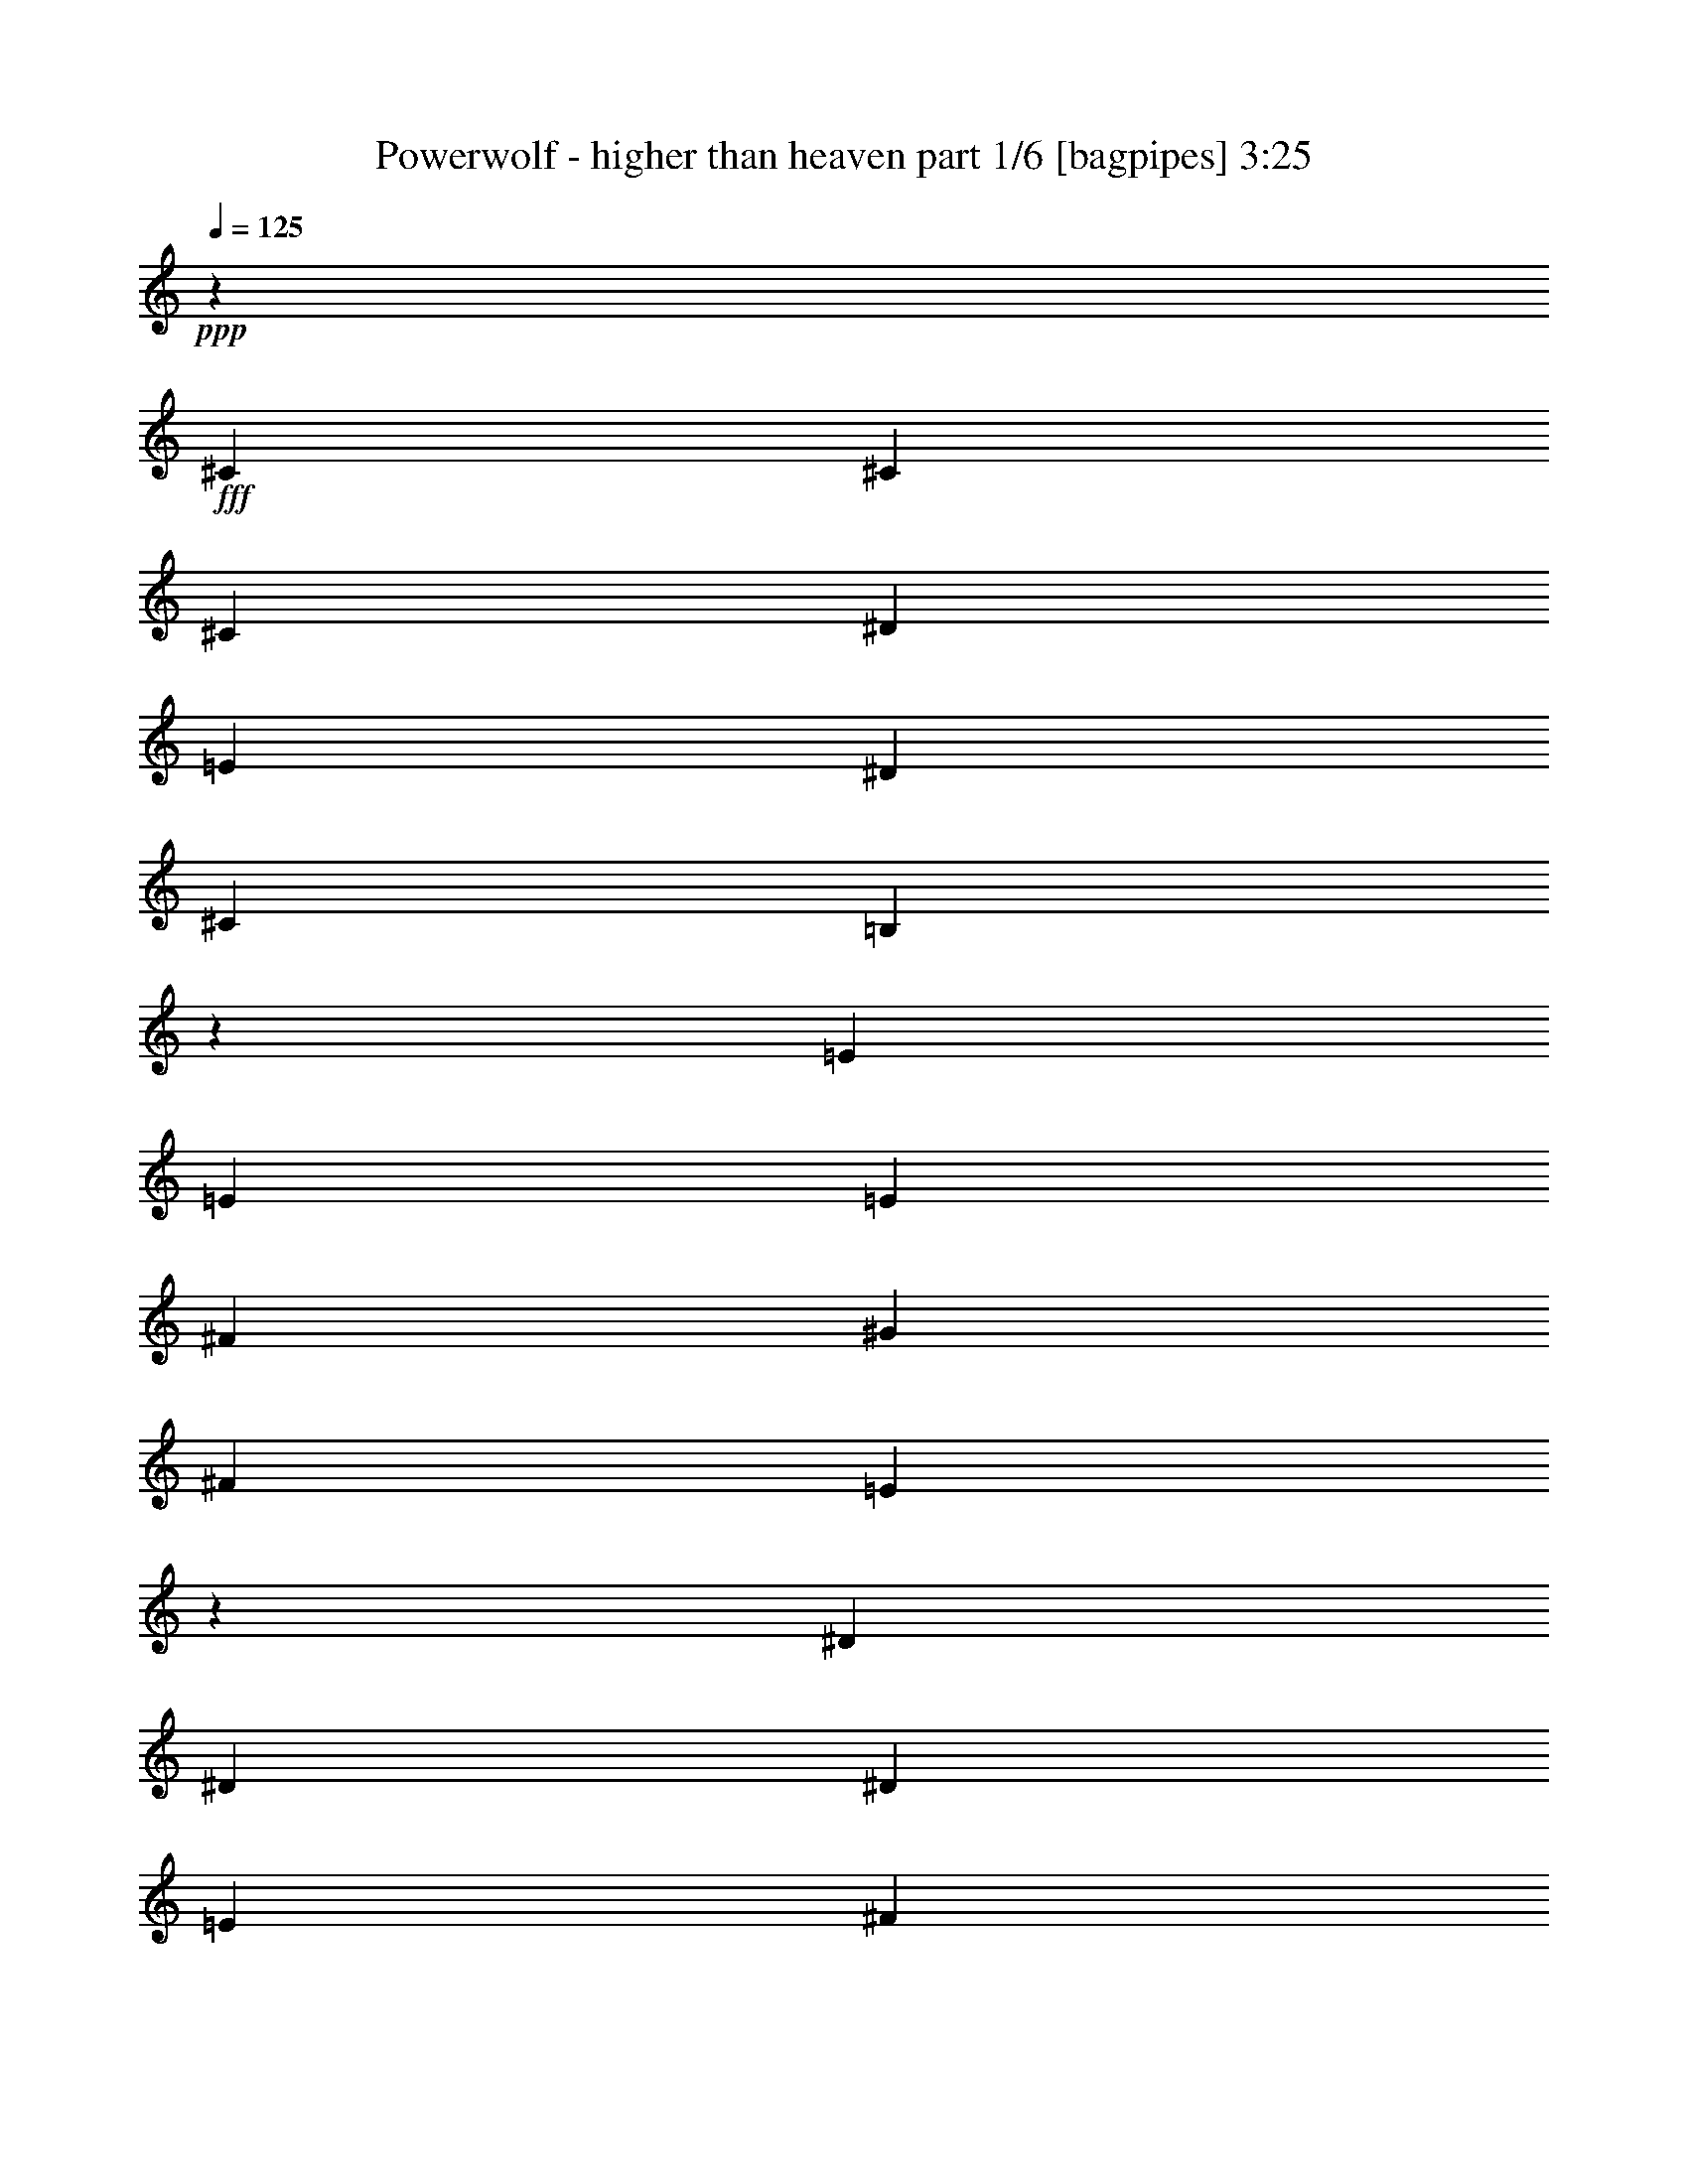% Produced with Bruzo's Transcoding Environment
% Transcribed by  Bruzo

X:1
T:  Powerwolf - higher than heaven part 1/6 [bagpipes] 3:25
Z: Transcribed with BruTE 64
L: 1/4
Q: 125
K: C
+ppp+
z303/776
+fff+
[^C3691/16296]
[^C303/1552]
[^C303/776]
[^D859/2037]
[=E303/776]
[^D13745/32592]
[^C303/776]
[=B,6893/16296]
z151/388
[=E3691/16296]
[=E303/1552]
[=E303/776]
[^F859/2037]
[^G303/776]
[^F13745/32592]
[=E13277/16296]
z301/776
[^D3691/16296]
[^D303/1552]
[^D303/776]
[=E859/2037]
[^F303/776]
[=E13745/32592]
[^D303/776]
[^C859/2037]
[^C5027/8148]
[=C909/1552]
[^C859/2037]
[=E26471/32592]
[^D13319/16296]
z299/776
[^C3691/16296]
[^C303/1552]
[^C303/776]
[^D859/2037]
[=E303/776]
[^D13745/32592]
[^C303/776]
[=B,6977/16296]
z149/388
[=E3691/16296]
[=E303/1552]
[=E303/776]
[^F859/2037]
[^G303/776]
[^F13745/32592]
[=E13361/16296]
z297/776
[^D303/1552]
[^D3691/16296]
[^D303/776]
[=E859/2037]
[^F303/776]
[=E13745/32592]
[^D303/776]
[^C859/2037]
[^C909/1552]
[=C5027/8148]
[^C859/2037]
[=E26471/32592]
[^D13235/16296]
[^C1265/388]
z8
z8
z51395/8148
[^G,303/776]
[^C290/679]
[^C479/582]
[=E13921/32592]
[^G5093/4074]
[=E13921/32592]
[^F6451/16296]
[=E13921/16296]
[^D6451/16296]
[^C40745/32592]
[^C290/679]
[=C40745/32592]
[^G,13921/32592]
[=E5093/4074]
[^D6451/16296]
[^D13921/32592]
[^C2617/1552]
z26531/32592
[^G,13921/32592]
[^C4301/10864]
[^C13921/16296]
[=E6451/16296]
[^G28121/32592]
z12623/32592
[=E13921/32592]
[^F13921/32592]
[=E8941/10864]
[^D13921/32592]
[^C5093/4074]
[^C4301/10864]
[=C5093/4074]
[^G,13921/32592]
[=E5093/4074]
[^D13921/32592]
[^D6451/16296]
[^C6719/5432]
z14351/32592
[^C13921/32592]
[=E4301/10864]
[^F13921/32592]
[^G8941/10864]
[^G13921/16296]
[^G8941/10864]
[=A13921/32592]
[^G6451/16296]
[^G13921/32592]
[^F13921/32592]
[^F4301/10864]
[=E290/679]
[^F479/582]
[^F13921/32592]
[^G13921/32592]
[=A8941/10864]
[=A8941/10864]
[^c13921/16296]
[=B6451/16296]
[=A13921/32592]
[=A54665/32592]
[^G479/582]
[=E13921/32592]
[^F6451/16296]
[^G13921/16296]
[^G8941/10864]
[^G8941/10864]
[=A13921/32592]
[^G13921/32592]
[^G4301/10864]
[^F290/679]
[^F13921/32592]
[=E4301/10864]
[^F13921/16296]
[^G8941/10864]
[^D5093/2037]
[^D13921/16296]
[^G5165/1552]
z4191/10864
[^C7381/32592]
[^C303/1552]
[^C303/776]
[^D13745/32592]
[=E303/776]
[^D859/2037]
[^C303/776]
[=B,3485/8148]
z4177/10864
[=E7381/32592]
[=E303/1552]
[=E303/776]
[^F13745/32592]
[^G303/776]
[^F859/2037]
[=E6677/8148]
z4163/10864
[^D7381/32592]
[^D303/1552]
[^D303/776]
[=E13745/32592]
[^F303/776]
[=E859/2037]
[^D303/776]
[^C13745/32592]
[^C909/1552]
[=C20107/32592]
[^C13745/32592]
[=E13235/16296]
[^D3349/4074]
z4135/10864
[^C303/1552]
[^C7381/32592]
[^C303/776]
[^D13745/32592]
[=E303/776]
[^D859/2037]
[^C303/776]
[=B,3527/8148]
z4121/10864
[=E303/1552]
[=E7381/32592]
[=E303/776]
[^F13745/32592]
[^G303/776]
[^F859/2037]
[=E6719/8148]
z4107/10864
[^D303/1552]
[^D7381/32592]
[^D303/776]
[=E13745/32592]
[^F303/776]
[=E859/2037]
[^D303/776]
[^C13745/32592]
[^C909/1552]
[=C20107/32592]
[^C13745/32592]
[=E13235/16296]
[^D26471/32592]
[^C4349/1358]
z8
z8
z207463/32592
[^G,303/776]
[^C13921/32592]
[^C8941/10864]
[=E13921/32592]
[^G40745/32592]
[=E290/679]
[^F4301/10864]
[=E13921/16296]
[^D6451/16296]
[^C5093/4074]
[^C13921/32592]
[=C5093/4074]
[^G,13921/32592]
[=E5093/4074]
[^D4301/10864]
[^D13921/32592]
[^C9185/5432]
z13189/16296
[^G,13921/32592]
[^C6451/16296]
[^C13921/16296]
[=E4301/10864]
[^G14137/16296]
z6235/16296
[=E13921/32592]
[^F13921/32592]
[=E8941/10864]
[^D13921/32592]
[^C5093/4074]
[^C6451/16296]
[=C40745/32592]
[^G,13921/32592]
[=E5093/4074]
[^D13921/32592]
[^D6451/16296]
[^C1927/1552]
z7099/16296
[^C13921/32592]
[=E6451/16296]
[^F13921/32592]
[^G479/582]
[^G27841/32592]
[^G479/582]
[=A13921/32592]
[^G6451/16296]
[^G13921/32592]
[^F13921/32592]
[^F6451/16296]
[=E13921/32592]
[^F8941/10864]
[^F13921/32592]
[^G13921/32592]
[=A479/582]
[=A8941/10864]
[^c13921/16296]
[=B6451/16296]
[=A13921/32592]
[=A54665/32592]
[^G8941/10864]
[=E13921/32592]
[^F4301/10864]
[^G27841/32592]
[^G479/582]
[^G8941/10864]
[=A13921/32592]
[^G13921/32592]
[^G6451/16296]
[^F13921/32592]
[^F13921/32592]
[=E6451/16296]
[^F13921/16296]
[^G479/582]
[^D5093/2037]
[^D8941/10864]
[^G5585/1552]
[^G343/194]
[=E343/388]
[^F29831/32592]
[^F343/194]
[^D11059/8148]
[^D343/776]
[=E1029/776]
[^F343/776]
[^D29831/32592]
[^C343/388]
[=C343/388]
[^C14915/16296]
[^D343/194]
[^G58643/32592]
[=E343/388]
[^F343/388]
[^F29321/16296]
[^G1029/776]
[^G343/776]
[=A44237/32592]
[=B343/776]
[^G343/388]
[^F14915/16296]
[^G116267/32592]
[^G343/194]
[=E14915/16296]
[^F343/388]
[^F343/194]
[^D44237/32592]
[^D343/776]
[=E1029/776]
[^F964/2037]
[^D343/388]
[^C343/388]
[=C343/388]
[^C29831/32592]
[^D343/194]
[^G29321/16296]
[=E343/388]
[^F29831/32592]
[^F343/194]
[^G11059/8148]
[^G343/776]
[=A1029/776]
[=B343/776]
[^G29831/32592]
[^F343/388]
[^G38761/10864]
z8
z8
z8
z8
z8
z8
z8
z26563/10864
[^G4671/10864]
z4367/5432
[=E303/776]
[^F2339/5432]
z8727/10864
[^D303/776]
[=E4685/10864]
z545/679
[^C303/776]
[=E859/2037]
[^D303/776]
[^C13745/32592]
[=B,303/776]
[^G4699/10864]
z4353/5432
[=E303/776]
[^F2353/5432]
z8699/10864
[=E303/776]
[=E2521/776]
[^D26455/10864]
z4597/10864
[^G,303/776]
[^C13921/32592]
[^C8941/10864]
[=E13921/32592]
[^G5093/4074]
[=E6451/16296]
[^F13921/32592]
[=E479/582]
[^D13921/32592]
[^C5093/4074]
[^C13921/32592]
[=C5093/4074]
[^G,6451/16296]
[=E5093/4074]
[^D13921/32592]
[^D13921/32592]
[^C53231/32592]
z14129/16296
[^G,6451/16296]
[^C13921/32592]
[^C8941/10864]
[=E13921/32592]
[^G26395/32592]
z4783/10864
[=E13921/32592]
[^F4301/10864]
[=E27841/32592]
[^D4301/10864]
[^C5093/4074]
[^C13921/32592]
[=C5093/4074]
[^G,13921/32592]
[=E5093/4074]
[^D4301/10864]
[^D13921/32592]
[^C2539/2037]
z14041/32592
[^C6451/16296]
[=E13921/32592]
[^F13921/32592]
[^G8941/10864]
[^G8941/10864]
[^G13921/16296]
[=A4301/10864]
[^G13921/32592]
[^G290/679]
[^F4301/10864]
[^F13921/32592]
[=E13921/32592]
[^F8941/10864]
[^F13921/32592]
[^G6451/16296]
[=A13921/16296]
[=A8941/10864]
[^c479/582]
[=B13921/32592]
[=A290/679]
[=A53647/32592]
[^G13921/16296]
[=E6451/16296]
[^F13921/32592]
[^G13921/16296]
[^G8941/10864]
[^G479/582]
[=A290/679]
[^G13921/32592]
[^G4301/10864]
[^F13921/32592]
[^F13921/32592]
[=E6451/16296]
[^F13921/16296]
[^G8941/10864]
[^D5093/2037]
[^D479/582]
[^G18299/5432]
z6131/16296
[^C303/1552]
[^C7381/32592]
[^C303/776]
[^D13745/32592]
[=E303/776]
[^D859/2037]
[^C303/776]
[=B,14251/32592]
z3055/8148
[=E303/1552]
[=E303/1552]
[=E859/2037]
[^F303/776]
[^G13745/32592]
[^F303/776]
[=E1625/2037]
z14215/32592
[^D303/1552]
[^D303/1552]
[^D859/2037]
[=E303/776]
[^F13745/32592]
[=E303/776]
[^D859/2037]
[^C303/776]
[^C5027/8148]
[=C20107/32592]
[^C303/776]
[=E26471/32592]
[^D6521/8148]
z14131/32592
[^C303/1552]
[^C303/1552]
[^C859/2037]
[^D303/776]
[=E13745/32592]
[^D303/776]
[^C859/2037]
[=B,6191/16296]
z14089/32592
[=E303/1552]
[=E303/1552]
[=E859/2037]
[^F303/776]
[^G13745/32592]
[^F303/776]
[=E3271/4074]
z14047/32592
[^D303/1552]
[^D303/1552]
[^D859/2037]
[=E303/776]
[^F13745/32592]
[=E303/776]
[^D859/2037]
[^C303/776]
[^C5027/8148]
[=C20107/32592]
[^C303/776]
[=E26471/32592]
[^D13235/16296]
[^C52853/16296]
z8
z3/2

X:2
T:  Powerwolf - higher than heaven part 2/6 [horn] 3:25
Z: Transcribed with BruTE 30
L: 1/4
Q: 125
K: C
+ppp+
+fff+
[^C3/8^G3/8^c3/8]
z19979/8148
[^C859/2037^G859/2037^c859/2037]
[=E73/194=B73/194=e73/194]
z2229/776
[=B2521/776^f2521/776=b2521/776]
[^C5027/8148^G5027/8148]
[^C909/1552^G909/1552]
[^C859/2037^G859/2037]
[^C26471/32592^G26471/32592]
[^C13235/16296^G13235/16296]
[^C295/776^G295/776^c295/776]
z19937/8148
[^C859/2037^G859/2037^c859/2037]
[=E37/97=B37/97=e37/97]
z2225/776
[=B2521/776^f2521/776=b2521/776]
[^C909/1552^G909/1552]
[^C5027/8148^G5027/8148]
[^C859/2037^G859/2037]
[^C26471/32592^G26471/32592]
[^C13235/16296^G13235/16296]
[^C303/776^G303/776]
[^C303/1552]
[^C3691/16296]
[^C303/1552]
[^C303/1552]
[^C303/1552]
[^C7381/32592]
[^C303/1552]
[^C303/1552]
[^C303/1552]
[^C3691/16296]
[^C303/1552]
[^C303/1552]
[^C303/1552]
[^C7381/32592]
[=E303/776=B303/776]
[=E303/1552]
[=E3691/16296]
[=E303/1552]
[=E303/1552]
[=E303/1552]
[=E7381/32592]
[=E303/1552]
[=E303/1552]
[=E303/1552]
[=E3691/16296]
[=E303/1552]
[=E303/1552]
[=E303/1552]
[=E7381/32592]
[=B303/776^f303/776]
[=B303/1552]
[=B3691/16296]
[=B303/1552]
[=B303/1552]
[=B303/1552]
[=B7381/32592]
[=B303/1552]
[=B303/1552]
[=B303/1552]
[=B3691/16296]
[=B303/1552]
[=B303/1552]
[=B303/1552]
[=B7381/32592]
[^c/8-^a/8]
[^c715/1552]
[=c/8-=a/8=c'/8-]
[=c8017/16296=c'8017/16296]
[^c859/2037]
[=e/8-^f/8]
[=e22397/32592]
[^d/8-=f/8]
[^d5599/8148]
[^C303/776^G303/776]
[^C303/1552]
[^C303/1552]
[^C3691/16296]
[^C303/1552]
[^C303/1552]
[^C303/1552]
[^C7381/32592]
[^C303/1552]
[^C303/1552]
[^C303/1552]
[^C3691/16296]
[^C303/1552]
[^C303/1552]
[^C303/1552]
[=E859/2037=B859/2037]
[=E303/1552]
[=E303/1552]
[=E3691/16296]
[=E303/1552]
[=E303/1552]
[=E303/1552]
[=E7381/32592]
[=E303/1552]
[=E303/1552]
[=E303/1552]
[=E3691/16296]
[=E303/1552]
[=E303/1552]
[=E303/1552]
[=B859/2037^f859/2037]
[=B303/1552]
[=B303/1552]
[=B3691/16296]
[=B303/1552]
[=B303/1552]
[=B303/1552]
[=B7381/32592]
[=B303/1552]
[=B303/1552]
[=B303/1552]
[=B3691/16296]
[=B303/1552]
[=B303/1552]
[=B/8]
z5151/1552
[^C/8]
z1641/5432
[^C1613/8148]
[^C11/48]
[^C367/2716]
z2833/10864
[^C/8]
z9847/32592
[^C6451/32592]
[^C1245/5432]
[^C4399/32592]
z8503/32592
[^C1245/5432]
[^C6451/32592]
[^C/8]
z9847/32592
[^C1465/10864]
z8507/32592
[^C1245/5432]
[^C6451/32592]
[^C/8]
z9847/32592
[^C4391/32592]
z2837/10864
[^C1245/5432]
[^C6451/32592]
[^C/8]
z9847/32592
[^C6451/32592]
[^C1613/8148]
[^C/8]
z1641/5432
[^G/8]
z9847/32592
[^G1613/8148]
[^G6451/32592]
[^G/8]
z9847/32592
[^G/8]
z9847/32592
[^G6451/32592]
[^G6451/32592]
[^G/8]
z9847/32592
[^G6451/32592]
[^G1245/5432]
[^G729/5432]
z533/2037
[^C/8]
z9847/32592
[^C6451/32592]
[^C1245/5432]
[^C2185/16296]
z711/2716
[^C/8]
z9847/32592
[^C6451/32592]
[^C1245/5432]
[^C2183/16296]
z8537/32592
[^c5093/8148]
[=B11/48]
[^C727/5432]
z2847/10864
[^C11/48]
[^C1613/8148]
[^C/8]
z9847/32592
[^C4357/32592]
z8545/32592
[^C1245/5432]
[^C6451/32592]
[^C/8]
z9847/32592
[^C6451/32592]
[^C6451/32592]
[^C/8]
z9847/32592
[^C/8]
z9847/32592
[^C6451/32592]
[^C6451/32592]
[^C/8]
z9847/32592
[^C/8]
z9847/32592
[^C6451/32592]
[^C1613/8148]
[^C/8]
z1641/5432
[^C1613/8148]
[^C11/48]
[^C1447/10864]
z1427/5432
[^G/8]
z9847/32592
[^G6451/32592]
[^G1245/5432]
[^G271/2037]
z4283/16296
[^G/8]
z9847/32592
[^G6451/32592]
[^G1245/5432]
[^G361/2716]
z4285/16296
[^G1245/5432]
[^G6451/32592]
[^G/8]
z9847/32592
[^C541/4074]
z1429/5432
[^C1245/5432]
[^C6451/32592]
[^C/8]
z9847/32592
[^C1081/8148]
z8579/32592
[^C11/48]
[^C6451/32592]
[^C/8]
z9847/32592
[^c479/582]
[=E6451/32592]
[=E1245/5432]
[=E6451/32592]
[=E6451/32592]
[=E1245/5432]
[=E6451/32592]
[=E6451/32592]
[=E1245/5432]
[=E6451/32592]
[=E6451/32592]
[=E1245/5432]
[=E6451/32592]
[=E6451/32592]
[=E1245/5432]
[=E6451/32592]
[=E6451/32592]
[^D1245/5432]
[^D6451/32592]
[^D6451/32592]
[^D1245/5432]
[^D6451/32592]
[^D1613/8148]
[^D11/48]
[^D6451/32592]
[^D1613/8148]
[^D11/48]
[^D1613/8148]
[^D6451/32592]
[^D11/48]
[^D1613/8148]
[^D6451/32592]
[^D1245/5432]
[=A6451/32592]
[=A6451/32592]
[=A1245/5432]
[=A6451/32592]
[=A6451/32592]
[=A1245/5432]
[=A6451/32592]
[=A6451/32592]
[=A1245/5432]
[=A6451/32592]
[=A6451/32592]
[=A1245/5432]
[=A6451/32592]
[=A6451/32592]
[=A1245/5432]
[=A6451/32592]
[=E6451/32592]
[=E1245/5432]
[=E6451/32592]
[=E1613/8148]
[=E11/48]
[=E6451/32592]
[=E1613/8148]
[=E11/48]
[=E1613/8148]
[=E6451/32592]
[=E11/48]
[=E1613/8148]
[=E6451/32592]
[=E1245/5432]
[=E6451/32592]
[=E6451/32592]
[=E1245/5432]
[=E6451/32592]
[=E6451/32592]
[=E1245/5432]
[=E6451/32592]
[=E6451/32592]
[=E1245/5432]
[=E6451/32592]
[=E6451/32592]
[=E1245/5432]
[=E6451/32592]
[=E6451/32592]
[=E1245/5432]
[=E6451/32592]
[=E6451/32592]
[=E1245/5432]
[^D6451/32592]
[^D1613/8148]
[^D11/48]
[^D6451/32592]
[^D1613/8148]
[^D11/48]
[^D1613/8148]
[^D6451/32592]
[^D11/48]
[^D1613/8148]
[^D6451/32592]
[^D1245/5432]
[^D6451/32592]
[^D6451/32592]
[^D1245/5432]
[^D6451/32592]
[^G13921/32592^d13921/32592]
[^G177/1358^d177/1358]
z4327/16296
[^G5605/32592^d5605/32592]
z99/388
[^G/8^d/8]
z9847/32592
[^G1061/8148^d1061/8148]
z9677/32592
[^G2291/16296^d2291/16296]
z520/2037
[^G/8^d/8]
z9847/32592
[^G265/2037^d265/2037]
z461/1552
[^C109/776^G109/776]
z2081/8148
[^G13921/32592^d13921/32592]
[^C353/2716^G353/2716]
z9685/32592
[^G4301/10864^d4301/10864]
[^C/8^G/8]
z9847/32592
[^G290/679^d290/679]
[^C2285/16296^G2285/16296]
z8333/32592
[^G13921/32592^d13921/32592]
[^C4125/10864^G4125/10864^c4125/10864]
z39881/16296
[^C13745/32592^G13745/32592^c13745/32592]
[=E4139/10864=B4139/10864=e4139/10864]
z31155/10864
[=B2521/776^f2521/776=b2521/776]
[^C909/1552^G909/1552]
[^C20107/32592^G20107/32592]
[^C13745/32592^G13745/32592]
[^C13235/16296^G13235/16296]
[^C26471/32592^G26471/32592]
[^C4181/10864^G4181/10864^c4181/10864]
z39797/16296
[^C13745/32592^G13745/32592^c13745/32592]
[=E4195/10864=B4195/10864=e4195/10864]
z31099/10864
[=B2521/776^f2521/776=b2521/776]
[^C909/1552^G909/1552]
[^C20107/32592^G20107/32592]
[^C13745/32592^G13745/32592]
[^C13235/16296^G13235/16296]
[^C26471/32592^G26471/32592]
[^C303/776^G303/776]
[^C303/1552]
[^C7381/32592]
[^C303/1552]
[^C303/1552]
[^C303/1552]
[^C303/1552]
[^C3691/16296]
[^C303/1552]
[^C303/1552]
[^C303/1552]
[^C7381/32592]
[^C303/1552]
[^C303/1552]
[^C303/1552]
[=E13745/32592=B13745/32592]
[=E303/1552]
[=E303/1552]
[=E7381/32592]
[=E303/1552]
[=E303/1552]
[=E303/1552]
[=E3691/16296]
[=E303/1552]
[=E303/1552]
[=E303/1552]
[=E7381/32592]
[=E303/1552]
[=E303/1552]
[=E303/1552]
[=B13745/32592^f13745/32592]
[=B303/1552]
[=B303/1552]
[=B7381/32592]
[=B303/1552]
[=B303/1552]
[=B303/1552]
[=B3691/16296]
[=B303/1552]
[=B303/1552]
[=B303/1552]
[=B7381/32592]
[=B303/1552]
[=B303/1552]
[=B303/1552]
[^c/8-^a/8]
[^c8017/16296]
[=c/8-=a/8=c'/8-]
[=c16033/32592=c'16033/32592]
[^c303/776]
[=e/8-^f/8]
[=e22397/32592]
[^d/8-=f/8]
[^d5599/8148]
[^C13745/32592^G13745/32592]
[^C303/1552]
[^C303/1552]
[^C7381/32592]
[^C303/1552]
[^C303/1552]
[^C303/1552]
[^C3691/16296]
[^C303/1552]
[^C303/1552]
[^C303/1552]
[^C7381/32592]
[^C303/1552]
[^C303/1552]
[^C303/1552]
[=E13745/32592=B13745/32592]
[=E303/1552]
[=E303/1552]
[=E7381/32592]
[=E303/1552]
[=E303/1552]
[=E303/1552]
[=E3691/16296]
[=E303/1552]
[=E303/1552]
[=E303/1552]
[=E7381/32592]
[=E303/1552]
[=E303/1552]
[=E303/1552]
[=B13745/32592^f13745/32592]
[=B303/1552]
[=B303/1552]
[=B7381/32592]
[=B303/1552]
[=B303/1552]
[=B303/1552]
[=B303/1552]
[=B3691/16296]
[=B303/1552]
[=B303/1552]
[=B303/1552]
[=B7381/32592]
[=B303/1552]
[=B4091/32592]
z54077/16296
[^C/8]
z9847/32592
[^C6451/32592]
[^C1245/5432]
[^C217/1552]
z8345/32592
[^C/8]
z9847/32592
[^C1613/8148]
[^C11/48]
[^C4553/32592]
z4175/16296
[^C11/48]
[^C1613/8148]
[^C2105/16296]
z4855/16296
[^C4549/32592]
z4177/16296
[^C1245/5432]
[^C6451/32592]
[^C701/5432]
z9715/32592
[^C284/2037]
z199/776
[^C1245/5432]
[^C6451/32592]
[^C2101/16296]
z9719/32592
[^C6451/32592]
[^C6451/32592]
[^C/8]
z9847/32592
[^G2099/16296]
z463/1552
[^G6451/32592]
[^G6451/32592]
[^G/8]
z9847/32592
[^G699/5432]
z9727/32592
[^G6451/32592]
[^G1613/8148]
[^G/8]
z9847/32592
[^G6451/32592]
[^G11/48]
[^G283/2037]
z8375/32592
[^C/8]
z9847/32592
[^C6451/32592]
[^C1245/5432]
[^C4523/32592]
z399/1552
[^C/8]
z9847/32592
[^C6451/32592]
[^C1245/5432]
[^C4519/32592]
z8383/32592
[^c5093/8148]
[=B1245/5432]
[^C215/1552]
z8387/32592
[^C1245/5432]
[^C6451/32592]
[^C1391/10864]
z2437/8148
[^C4511/32592]
z1049/4074
[^C11/48]
[^C1613/8148]
[^C521/4074]
z1219/4074
[^C1613/8148]
[^C6451/32592]
[^C/8]
z9847/32592
[^C347/2716]
z9757/32592
[^C6451/32592]
[^C6451/32592]
[^C/8]
z9847/32592
[^C260/2037]
z9761/32592
[^C6451/32592]
[^C6451/32592]
[^C/8]
z9847/32592
[^C6451/32592]
[^C1245/5432]
[^C107/776]
z1051/4074
[^G/8]
z9847/32592
[^G1613/8148]
[^G11/48]
[^G2245/16296]
z8413/32592
[^G/8]
z9847/32592
[^G6451/32592]
[^G11/48]
[^G2243/16296]
z8417/32592
[^G1245/5432]
[^G6451/32592]
[^G1381/10864]
z4889/16296
[^C4481/32592]
z401/1552
[^C1245/5432]
[^C6451/32592]
[^C4139/32592]
z4891/16296
[^C4477/32592]
z8425/32592
[^C1245/5432]
[^C6451/32592]
[^C4135/32592]
z233/776
[^c8941/10864]
[=E1613/8148=B1613/8148]
[=E11/48]
[=E6451/32592]
[=E1613/8148]
[=E11/48]
[=E1613/8148]
[=E6451/32592]
[=E11/48]
[=E1613/8148]
[=E6451/32592]
[=E1245/5432]
[=E6451/32592]
[=E6451/32592]
[=E1245/5432]
[=E6451/32592]
[=E6451/32592]
[^D1245/5432]
[^D6451/32592]
[^D6451/32592]
[^D1245/5432]
[^D6451/32592]
[^D6451/32592]
[^D1245/5432]
[^D6451/32592]
[^D6451/32592]
[^D1245/5432]
[^D6451/32592]
[^D6451/32592]
[^D1245/5432]
[^D6451/32592]
[^D1613/8148]
[^D11/48]
[=A6451/32592]
[=A1613/8148]
[=A11/48]
[=A1613/8148]
[=A6451/32592]
[=A11/48]
[=A1613/8148]
[=A6451/32592]
[=A1245/5432]
[=A6451/32592]
[=A6451/32592]
[=A1245/5432]
[=A6451/32592]
[=A6451/32592]
[=A1245/5432]
[=A6451/32592]
[=E6451/32592]
[=E1245/5432]
[=E6451/32592]
[=E6451/32592]
[=E1245/5432]
[=E6451/32592]
[=E6451/32592]
[=E1245/5432]
[=E6451/32592]
[=E6451/32592]
[=E1245/5432]
[=E6451/32592]
[=E1613/8148]
[=E11/48]
[=E6451/32592]
[=E1613/8148]
[=E11/48]
[=E1613/8148]
[=E6451/32592]
[=E11/48]
[=E1613/8148]
[=E6451/32592]
[=E1245/5432]
[=E6451/32592]
[=E6451/32592]
[=E1245/5432]
[=E6451/32592]
[=E6451/32592]
[=E1245/5432]
[=E6451/32592]
[=E6451/32592]
[=E1245/5432]
[^D6451/32592]
[^D6451/32592]
[^D1245/5432]
[^D6451/32592]
[^D6451/32592]
[^D1245/5432]
[^D6451/32592]
[^D6451/32592]
[^D1245/5432]
[^D6451/32592]
[^D1613/8148]
[^D11/48]
[^D6451/32592]
[^D1613/8148]
[^D11/48]
[^D1613/8148]
[^G290/679^d290/679]
[^G2201/16296^d2201/16296]
z8501/32592
[^G/8^d/8]
z9847/32592
[^G/8^d/8]
z9847/32592
[^G4397/32592^d4397/32592]
z405/1552
[^G/8^d/8]
z9847/32592
[^G/8^d/8]
z9847/32592
[^G4393/32592^d4393/32592]
z8509/32592
[^G5585/1552^d5585/1552^g5585/1552]
[=E116267/32592=B116267/32592=e116267/32592]
[=B58133/16296^f58133/16296=b58133/16296]
[=A116267/32592=e116267/32592=a116267/32592]
[^G58133/16296^d58133/16296^g58133/16296]
[=E116267/32592=B116267/32592=e116267/32592]
[=B58133/16296^f58133/16296=b58133/16296]
[=A5585/1552=e5585/1552=a5585/1552]
[^G116267/32592^d116267/32592^g116267/32592]
[=E58133/16296=B58133/16296=e58133/16296]
[=B116267/32592^f116267/32592=b116267/32592]
[=A58133/16296=e58133/16296=a58133/16296]
[^G116267/32592^d116267/32592^g116267/32592]
[=E5585/1552=B5585/1552=e5585/1552]
[=B58133/16296^f58133/16296=b58133/16296]
[=A116267/32592=e116267/32592=a116267/32592]
[^G58133/16296^d58133/16296^g58133/16296]
[^C303/776^G303/776]
[^C3691/16296]
[^C303/1552]
[^C303/1552]
[^C303/1552]
[^C7381/32592]
[^C303/1552]
[^C303/1552]
[^C303/1552]
[^C3691/16296]
[^C303/1552]
[^C303/1552]
[^C303/1552]
[=B859/2037^f859/2037]
[^C303/776^G303/776]
[^C3691/16296]
[^C303/1552]
[^C303/1552]
[^C303/1552]
[^C7381/32592]
[^C303/1552]
[^C303/1552]
[^C303/1552]
[^C3691/16296]
[^C303/1552]
[^C303/1552]
[^C303/1552]
[=B859/2037^f859/2037]
[=B303/776^f303/776]
[=B3691/16296]
[=B303/1552]
[=B303/1552]
[=B303/1552]
[=B7381/32592]
[=B303/1552]
[=B303/1552]
[=B303/1552]
[=B3691/16296]
[=B303/1552]
[=B303/1552]
[=B303/1552]
[=B7381/32592]
[=B303/1552]
[=E5027/8148=B5027/8148]
[^F909/1552^c909/1552]
[^G859/2037^d859/2037]
[=A26471/32592=e26471/32592]
[^G13235/16296^d13235/16296]
[^C303/776^G303/776]
[^C3691/16296]
[^C303/1552]
[^C303/1552]
[^C303/1552]
[^C7381/32592]
[^C303/1552]
[^C303/1552]
[^C303/1552]
[^C3691/16296]
[^C303/1552]
[^C303/1552]
[^C303/1552]
[=B859/2037^f859/2037]
[^C303/776^G303/776]
[^C3691/16296]
[^C303/1552]
[^C303/1552]
[^C303/1552]
[^C7381/32592]
[^C303/1552]
[^C303/1552]
[^C303/1552]
[^C303/1552]
[^C3691/16296]
[^C303/1552]
[^C303/1552]
[=B859/2037^f859/2037]
[=B303/776^f303/776]
[=B303/1552]
[=B3691/16296]
[=B303/1552]
[=B303/1552]
[=B303/1552]
[=B7381/32592]
[=B303/1552]
[=B303/1552]
[=B303/1552]
[=B3691/16296]
[=B303/1552]
[=B303/1552]
[=B303/1552]
[=B7381/32592]
[=B12533/32592^f12533/32592]
z93349/32592
[^c4427/32592]
z8299/32592
[^c/8]
z9671/32592
[^c1479/10864]
z2763/10864
[^c/8]
z4835/16296
[^c278/2037]
z4139/16296
[^c/8]
z9671/32592
[^c743/5432]
z689/2716
[^c/8]
z4835/16296
[^c4469/32592]
z8257/32592
[^c/8]
z9671/32592
[^c1493/10864]
z2749/10864
[^c/8]
z4835/16296
[^c2245/16296]
z2059/8148
[^c/8]
z9671/32592
[^c375/2716]
z1371/5432
[^c/8]
z4835/16296
[^g303/776]
[^c/8]
z9671/32592
[^c1507/10864]
z2735/10864
[=e859/2037]
[^f303/776]
[^c/8]
z9671/32592
[^c757/5432]
z341/1358
[^d859/2037]
[=e303/776]
[^c/8]
z9671/32592
[^c1521/10864]
z2721/10864
[^c859/2037]
[=e303/776]
[^d303/776]
[^c13745/32592]
[=B303/776]
[^g859/2037]
[^c4091/32592]
z8635/32592
[^c703/4074]
z2707/10864
[=e303/776]
[^f859/2037]
[^c257/2037]
z4307/16296
[^c5645/32592]
z675/2716
[=e303/776]
[=e2521/1552]
[^d2521/1552]
[^g859/2037]
[^c4175/32592]
z8551/32592
[^c/8]
z9671/32592
[=e303/776]
[^f859/2037]
[^c1049/8148]
z4265/16296
[^c/8]
z9671/32592
[^d303/776]
[=e859/2037]
[^c4217/32592]
z8509/32592
[^c/8]
z9671/32592
[^c303/776]
[=e859/2037]
[^d303/776]
[^c13745/32592]
[=B303/776]
[^g859/2037]
[^c4259/32592]
z8467/32592
[^c/8]
z9671/32592
[=e303/776]
[^f859/2037]
[^c535/4074]
z4223/16296
[^c/8]
z9671/32592
[=e303/776]
[=e2521/1552]
[^d2521/1552]
[^c4671/10864^g4671/10864]
z4367/5432
[^c303/776^g303/776]
[^c2339/5432^g2339/5432]
z8727/10864
[^c303/776^g303/776]
[^c4685/10864^g4685/10864]
z545/679
[^c303/776^g303/776]
[^c859/2037^g859/2037]
[^c303/776^g303/776]
[^c13745/32592^g13745/32592]
[^c303/776^g303/776]
[^c4699/10864^g4699/10864]
z4353/5432
[^c303/776^g303/776]
[^c2353/5432^g2353/5432]
z8699/10864
[^c303/776^g303/776]
[^c2521/776^g2521/776]
[^G2521/776^d2521/776^g2521/776]
[^C/8]
z9847/32592
[^C6451/32592]
[^C6451/32592]
[^C/8]
z9847/32592
[^C/8]
z9847/32592
[^C6451/32592]
[^C6451/32592]
[^C/8]
z9847/32592
[^C6451/32592]
[^C1245/5432]
[^C13/97]
z4267/16296
[^C/8]
z9847/32592
[^C1613/8148]
[^C11/48]
[^C1091/8148]
z8539/32592
[^C/8]
z9847/32592
[^C6451/32592]
[^C11/48]
[^C545/4074]
z8543/32592
[^C1245/5432]
[^C6451/32592]
[^C/8]
z9847/32592
[^G4355/32592]
z407/1552
[^G1245/5432]
[^G6451/32592]
[^G/8]
z9847/32592
[^G4351/32592]
z8551/32592
[^G1245/5432]
[^G6451/32592]
[^G/8]
z9847/32592
[^G6451/32592]
[^G6451/32592]
[^G/8]
z9847/32592
[^C/8]
z9847/32592
[^C6451/32592]
[^C1613/8148]
[^C/8]
z9847/32592
[^C/8]
z1641/5432
[^C1613/8148]
[^C6451/32592]
[^C/8]
z9847/32592
[^c5093/8148]
[=B6451/32592]
[^C/8]
z9847/32592
[^C6451/32592]
[^C1245/5432]
[^C2165/16296]
z2143/8148
[^C5687/32592]
z4117/16296
[^C6451/32592]
[^C1245/5432]
[^C103/776]
z536/2037
[^C1245/5432]
[^C6451/32592]
[^C/8]
z9847/32592
[^C2161/16296]
z8581/32592
[^C11/48]
[^C1613/8148]
[^C/8]
z1641/5432
[^C2159/16296]
z8585/32592
[^C1245/5432]
[^C6451/32592]
[^C/8]
z9847/32592
[^C6451/32592]
[^C6451/32592]
[^C135/776]
z8251/32592
[^G/8]
z9847/32592
[^G6451/32592]
[^G6451/32592]
[^G2833/16296]
z8255/32592
[^G/8]
z9847/32592
[^G6451/32592]
[^G6451/32592]
[^G2831/16296]
z2753/10864
[^G1613/8148]
[^G11/48]
[^G4301/32592]
z4301/16296
[^C5657/32592]
z1033/4074
[^C6451/32592]
[^C11/48]
[^C4297/32592]
z4303/16296
[^C5653/32592]
z689/2716
[^C6451/32592]
[^C1245/5432]
[^C1073/8148]
z205/776
[^c13921/16296]
[=E6451/32592]
[=E6451/32592]
[=E1245/5432]
[=E6451/32592]
[=E6451/32592]
[=E1245/5432]
[=E6451/32592]
[=E6451/32592]
[=E1245/5432]
[=E6451/32592]
[=E1613/8148]
[=E11/48]
[=E6451/32592]
[=E1613/8148]
[=E11/48]
[=E1613/8148]
[^D6451/32592]
[^D11/48]
[^D1613/8148]
[^D6451/32592]
[^D1245/5432]
[^D6451/32592]
[^D6451/32592]
[^D1245/5432]
[^D6451/32592]
[^D6451/32592]
[^D1245/5432]
[^D6451/32592]
[^D6451/32592]
[^D1245/5432]
[^D6451/32592]
[^D6451/32592]
[=A1245/5432]
[=A6451/32592]
[=A6451/32592]
[=A1245/5432]
[=A6451/32592]
[=A6451/32592]
[=A1245/5432]
[=A6451/32592]
[=A1613/8148]
[=A11/48]
[=A6451/32592]
[=A1613/8148]
[=A11/48]
[=A1613/8148]
[=A6451/32592]
[=A11/48]
[=E1613/8148]
[=E6451/32592]
[=E1245/5432]
[=E6451/32592]
[=E6451/32592]
[=E1245/5432]
[=E6451/32592]
[=E6451/32592]
[=E1245/5432]
[=E6451/32592]
[=E6451/32592]
[=E1245/5432]
[=E6451/32592]
[=E6451/32592]
[=E1245/5432]
[=E6451/32592]
[=E1245/5432]
[=E6451/32592]
[=E6451/32592]
[=E1245/5432]
[=E6451/32592]
[=E6451/32592]
[=E1245/5432]
[=E6451/32592]
[=E6451/32592]
[=E1245/5432]
[=E6451/32592]
[=E1613/8148]
[=E11/48]
[=E6451/32592]
[=E1613/8148]
[=E11/48]
[^D1613/8148]
[^D6451/32592]
[^D11/48]
[^D1613/8148]
[^D6451/32592]
[^D1245/5432]
[^D6451/32592]
[^D6451/32592]
[^D1245/5432]
[^D6451/32592]
[^D6451/32592]
[^D1245/5432]
[^D6451/32592]
[^D6451/32592]
[^D1245/5432]
[^D6451/32592]
[^G13921/32592^d13921/32592]
[^G47/336^d47/336]
z2781/10864
[^G/8^d/8]
z9847/32592
[^G4217/32592^d4217/32592]
z1213/4074
[^G4555/32592^d4555/32592]
z2087/8148
[^G/8^d/8]
z1641/5432
[^G4213/32592^d4213/32592]
z809/2716
[^G1517/10864^d1517/10864]
z174/679
[^C/8^G/8]
z9847/32592
[^G13921/32592^d13921/32592]
[^C2273/16296^G2273/16296]
z2089/8148
[^G13921/32592^d13921/32592]
[^C1051/8148^G1051/8148]
z3239/10864
[^G6451/16296^d6451/16296]
[^C/8^G/8]
z9847/32592
[^G13921/32592^d13921/32592]
[^C6343/16296^G6343/16296^c6343/16296]
z79451/32592
[^C13745/32592^G13745/32592^c13745/32592]
[=E1591/4074=B1591/4074=e1591/4074]
z92135/32592
[=B2521/776^f2521/776=b2521/776]
[^C5027/8148^G5027/8148]
[^C20107/32592^G20107/32592]
[^C303/776^G303/776]
[^C26471/32592^G26471/32592]
[^C13235/16296^G13235/16296]
[^C13873/32592^G13873/32592^c13873/32592]
z79283/32592
[^C303/776^G303/776^c303/776]
[=E13915/32592=B13915/32592=e13915/32592]
z91967/32592
[=B2521/776^f2521/776=b2521/776]
[^C5027/8148^G5027/8148]
[^C20107/32592^G20107/32592]
[^C303/776^G303/776]
[^C26471/32592^G26471/32592]
[^C13235/16296^G13235/16296]
[^C14041/32592^G14041/32592]
z8
z69/16

X:3
T:  Powerwolf - higher than heaven part 3/6 [lute] 3:25
Z: Transcribed with BruTE 95
L: 1/4
Q: 125
K: C
+ppp+
+fff+
[^C303/776^G303/776^c303/776]
[^C3691/16296]
[^C303/1552]
[^C1021/8148]
z4321/16296
[^D5617/32592]
z387/1552
[=E195/1552]
z411/1552
[^D67/388]
z8117/32592
[^C4105/32592]
z8621/32592
[=B,3/16^C3/16-^G3/16-^c3/16-]
[^C7633/32592^G7633/32592^c7633/32592]
[=E303/776=B303/776=e303/776]
[=E3691/16296]
[=E303/1552]
[=E2063/16296]
z1075/4074
[^F5659/32592]
z385/1552
[^G197/1552]
z409/1552
[^F135/776]
z8075/32592
[=E13235/16296]
[=B3/8-^f3/8-=b3/8-]
[^D/8=B/8-^f/8-=b/8-]
[=B/8-^f/8-=b/8-]
[^D3/16=B3/16-^f3/16-=b3/16-]
[^D/8=B/8-^f/8-=b/8-]
[=B/4-^f/4-=b/4-]
[=E/8=B/8-^f/8-=b/8-]
[=B5/16-^f5/16-=b5/16-]
[^F/8=B/8-^f/8-=b/8-]
[=B/4-^f/4-=b/4-]
[=E/8=B/8-^f/8-=b/8-]
[=B5/16-^f5/16-=b5/16-]
[^D/8=B/8-^f/8-=b/8-]
[=B/4-^f/4-=b/4-]
[^C/8=B/8-^f/8-=b/8-]
[=B483/1552^f483/1552=b483/1552]
[^C5027/8148^G5027/8148]
[=C909/1552^C909/1552^G909/1552]
[^C859/2037^G859/2037]
[^C26471/32592=E26471/32592^G26471/32592]
[^C13235/16296^D13235/16296^G13235/16296]
[^C303/776^G303/776^c303/776]
[^C3691/16296]
[^C303/1552]
[^C1063/8148]
z4237/16296
[^D/8]
z4835/16296
[=E203/1552]
z403/1552
[^D/8]
z9671/32592
[^C4273/32592]
z8453/32592
[=B,/8^C/8-^G/8-^c/8-]
[^C4835/16296^G4835/16296^c4835/16296]
[=E303/776=B303/776=e303/776]
[=E3691/16296]
[=E303/1552]
[=E2147/16296]
z527/2037
[^F/8]
z4835/16296
[^G205/1552]
z401/1552
[^F/8]
z9671/32592
[=E13235/16296=e13235/16296]
[=B3/8-^f3/8-=b3/8-]
[^D3/16=B3/16-^f3/16-=b3/16-]
[^D/8=B/8-^f/8-=b/8-]
[=B/8-^f/8-=b/8-]
[^D/8=B/8-^f/8-=b/8-]
[=B/4-^f/4-=b/4-]
[=E/8=B/8-^f/8-=b/8-]
[=B5/16-^f5/16-=b5/16-]
[^F/8=B/8-^f/8-=b/8-]
[=B/4-^f/4-=b/4-]
[=E/8=B/8-^f/8-=b/8-]
[=B5/16-^f5/16-=b5/16-]
[^D/8=B/8-^f/8-=b/8-]
[=B/4-^f/4-=b/4-]
[^C/8=B/8-^f/8-=b/8-]
[=B483/1552^f483/1552=b483/1552]
[^C909/1552^G909/1552]
[=C5027/8148^C5027/8148^G5027/8148]
[^C859/2037^G859/2037]
[^C26471/32592=E26471/32592^G26471/32592]
[^C13235/16296^D13235/16296^G13235/16296]
[^C303/776^G303/776]
[^C303/1552]
[^C3691/16296]
[^C303/1552]
[^C303/1552]
[^C303/1552]
[^C7381/32592]
[^C303/1552]
[^C303/1552]
[^C303/1552]
[^C3691/16296]
[^C303/1552]
[^C303/1552]
[^C303/1552]
[^C7381/32592]
[=E303/776=B303/776]
[=E303/1552]
[=E3691/16296]
[=E303/1552]
[=E303/1552]
[=E303/1552]
[=E7381/32592]
[=E303/1552]
[=E303/1552]
[=E303/1552]
[=E3691/16296]
[=E303/1552]
[=E303/1552]
[=E303/1552]
[=E7381/32592]
[=B303/776^f303/776]
[=B303/1552]
[=B3691/16296]
[=B303/1552]
[=B303/1552]
[=B303/1552]
[=B7381/32592]
[=B303/1552]
[=B303/1552]
[=B303/1552]
[=B3691/16296]
[=B303/1552]
[=B303/1552]
[=B303/1552]
[=B7381/32592]
[^c/8-^a/8]
[^c715/1552]
[=c/8-=a/8=c'/8-]
[=c8017/16296=c'8017/16296]
[^c859/2037]
[=e/8-^f/8]
[=e22397/32592]
[^d/8-=f/8]
[^d5599/8148]
[^C303/776^G303/776]
[^C303/1552]
[^C303/1552]
[^C3691/16296]
[^C303/1552]
[^C303/1552]
[^C303/1552]
[^C7381/32592]
[^C303/1552]
[^C303/1552]
[^C303/1552]
[^C3691/16296]
[^C303/1552]
[^C303/1552]
[^C303/1552]
[=E859/2037=B859/2037]
[=E303/1552]
[=E303/1552]
[=E3691/16296]
[=E303/1552]
[=E303/1552]
[=E303/1552]
[=E7381/32592]
[=E303/1552]
[=E303/1552]
[=E303/1552]
[=E3691/16296]
[=E303/1552]
[=E303/1552]
[=E303/1552]
[=B859/2037^f859/2037]
[=B303/1552]
[=B303/1552]
[=B3691/16296]
[=B303/1552]
[=B303/1552]
[=B303/1552]
[=B7381/32592]
[=B303/1552]
[=B303/1552]
[=B303/1552]
[=B3691/16296]
[=B303/1552]
[=B303/1552]
[=B/8]
z5151/1552
[^C/8]
z1641/5432
[^C1613/8148]
[^C11/48]
[^C367/2716]
z2833/10864
[^C/8]
z9847/32592
[^C6451/32592]
[^C1245/5432]
[^C4399/32592]
z8503/32592
[^C1245/5432]
[^C6451/32592]
[^C/8]
z9847/32592
[^C1465/10864]
z8507/32592
[^C1245/5432]
[^C6451/32592]
[^C/8]
z9847/32592
[^C4391/32592]
z2837/10864
[^C1245/5432]
[^C6451/32592]
[^C/8]
z9847/32592
[^C6451/32592]
[^C1613/8148]
[^C/8]
z1641/5432
[^G/8]
z9847/32592
[^G1613/8148]
[^G6451/32592]
[^G/8]
z9847/32592
[^G/8]
z9847/32592
[^G6451/32592]
[^G6451/32592]
[^G/8]
z9847/32592
[^G6451/32592]
[^G1245/5432]
[^G729/5432]
z533/2037
[^C/8]
z9847/32592
[^C6451/32592]
[^C1245/5432]
[^C2185/16296]
z711/2716
[^C/8]
z9847/32592
[^C6451/32592]
[^C1245/5432]
[^C2183/16296]
z8537/32592
[^c5093/8148]
[=B11/48]
[^C727/5432]
z2847/10864
[^C11/48]
[^C1613/8148]
[^C/8]
z9847/32592
[^C4357/32592]
z8545/32592
[^C1245/5432]
[^C6451/32592]
[^C/8]
z9847/32592
[^C6451/32592]
[^C6451/32592]
[^C/8]
z9847/32592
[^C/8]
z9847/32592
[^C6451/32592]
[^C6451/32592]
[^C/8]
z9847/32592
[^C/8]
z9847/32592
[^C6451/32592]
[^C1613/8148]
[^C/8]
z1641/5432
[^C1613/8148]
[^C11/48]
[^C1447/10864]
z1427/5432
[^G/8]
z9847/32592
[^G6451/32592]
[^G1245/5432]
[^G271/2037]
z4283/16296
[^G/8]
z9847/32592
[^G6451/32592]
[^G1245/5432]
[^G361/2716]
z4285/16296
[^G1245/5432]
[^G6451/32592]
[^G/8]
z9847/32592
[^C541/4074]
z1429/5432
[^C1245/5432]
[^C6451/32592]
[^C/8]
z9847/32592
[^C1081/8148]
z8579/32592
[^C11/48]
[^C6451/32592]
[^C/8]
z9847/32592
[^c479/582]
[=E6451/32592]
[=E1245/5432]
[=E6451/32592]
[=E6451/32592]
[=E1245/5432]
[=E6451/32592]
[=E6451/32592]
[=E1245/5432]
[=E6451/32592]
[=E6451/32592]
[=E1245/5432]
[=E6451/32592]
[=E6451/32592]
[=E1245/5432]
[=E6451/32592]
[=E6451/32592]
[^D1245/5432]
[^D6451/32592]
[^D6451/32592]
[^D1245/5432]
[^D6451/32592]
[^D1613/8148]
[^D11/48]
[^D6451/32592]
[^D1613/8148]
[^D11/48]
[^D1613/8148]
[^D6451/32592]
[^D11/48]
[^D1613/8148]
[^D6451/32592]
[^D1245/5432]
[=A6451/32592]
[=A6451/32592]
[=A1245/5432]
[=A6451/32592]
[=A6451/32592]
[=A1245/5432]
[=A6451/32592]
[=A6451/32592]
[=A1245/5432]
[=A6451/32592]
[=A6451/32592]
[=A1245/5432]
[=A6451/32592]
[=A6451/32592]
[=A1245/5432]
[=A6451/32592]
[=E6451/32592]
[=E1245/5432]
[=E6451/32592]
[=E1613/8148]
[=E11/48]
[=E6451/32592]
[=E1613/8148]
[=E11/48]
[=E1613/8148]
[=E6451/32592]
[=E11/48]
[=E1613/8148]
[=E6451/32592]
[=E1245/5432]
[=E6451/32592]
[=E6451/32592]
[=E1245/5432]
[=E6451/32592]
[=E6451/32592]
[=E1245/5432]
[=E6451/32592]
[=E6451/32592]
[=E1245/5432]
[=E6451/32592]
[=E6451/32592]
[=E1245/5432]
[=E6451/32592]
[=E6451/32592]
[=E1245/5432]
[=E6451/32592]
[=E6451/32592]
[=E1245/5432]
[^D6451/32592]
[^D1613/8148]
[^D11/48]
[^D6451/32592]
[^D1613/8148]
[^D11/48]
[^D1613/8148]
[^D6451/32592]
[^D11/48]
[^D1613/8148]
[^D6451/32592]
[^D1245/5432]
[^D6451/32592]
[^D6451/32592]
[^D1245/5432]
[^D6451/32592]
[^G13921/32592^d13921/32592]
[^G177/1358^d177/1358]
z4327/16296
[^G5605/32592^d5605/32592]
z99/388
[^G/8^d/8]
z9847/32592
[^G1061/8148^d1061/8148]
z9677/32592
[^G2291/16296^d2291/16296]
z520/2037
[^G/8^d/8]
z9847/32592
[^G265/2037^d265/2037]
z461/1552
[^G109/776^c109/776]
z2081/8148
[^G13921/32592^d13921/32592]
[^G353/2716^c353/2716]
z9685/32592
[^G4301/10864^d4301/10864]
[^G/8^c/8]
z9847/32592
[^G290/679^d290/679]
[^G2285/16296^c2285/16296]
z8333/32592
[^G13921/32592^d13921/32592]
[^C303/776^G303/776^c303/776]
[^C7381/32592]
[^C303/1552]
[^C2119/16296]
z1061/4074
[^D/8]
z9671/32592
[=E177/1358]
z1413/5432
[^D/8]
z4835/16296
[^C4259/32592]
z8467/32592
[=B,/8^C/8-^G/8-^c/8-]
[^C9671/32592^G9671/32592^c9671/32592]
[=E303/776=B303/776=e303/776]
[=E7381/32592]
[=E303/1552]
[=E535/4074]
z4223/16296
[^F/8]
z9671/32592
[^G715/5432]
z703/2716
[^F/8]
z4835/16296
[=E26471/32592]
[=B3/8-^f3/8-=b3/8-]
[^D/8=B/8-^f/8-=b/8-]
[=B/8-^f/8-=b/8-]
[^D3/16=B3/16-^f3/16-=b3/16-]
[^D/8=B/8-^f/8-=b/8-]
[=B/4-^f/4-=b/4-]
[=E/8=B/8-^f/8-=b/8-]
[=B5/16-^f5/16-=b5/16-]
[^F/8=B/8-^f/8-=b/8-]
[=B/4-^f/4-=b/4-]
[=E/8=B/8-^f/8-=b/8-]
[=B5/16-^f5/16-=b5/16-]
[^D/8=B/8-^f/8-=b/8-]
[=B/4-^f/4-=b/4-]
[^C/8=B/8-^f/8-=b/8-]
[=B483/1552^f483/1552=b483/1552]
[^C909/1552^G909/1552]
[=C20107/32592^C20107/32592^G20107/32592]
[^C13745/32592^G13745/32592]
[^C13235/16296=E13235/16296^G13235/16296]
[^C26471/32592^D26471/32592^G26471/32592]
[^C303/776^G303/776^c303/776]
[^C303/1552]
[^C7381/32592]
[^C2203/16296]
z520/2037
[^D/8]
z9671/32592
[=E92/679]
z1385/5432
[^D/8]
z4835/16296
[^C4427/32592]
z8299/32592
[=B,/8^C/8-^G/8-^c/8-]
[^C9671/32592^G9671/32592^c9671/32592]
[=E303/776=B303/776=e303/776]
[=E303/1552]
[=E7381/32592]
[=E278/2037]
z4139/16296
[^F/8]
z9671/32592
[^G743/5432]
z689/2716
[^F/8]
z4835/16296
[=E26471/32592=e26471/32592]
[=B3/8-^f3/8-=b3/8-]
[^D3/16=B3/16-^f3/16-=b3/16-]
[^D/8=B/8-^f/8-=b/8-]
[=B/8-^f/8-=b/8-]
[^D/8=B/8-^f/8-=b/8-]
[=B/4-^f/4-=b/4-]
[=E/8=B/8-^f/8-=b/8-]
[=B5/16-^f5/16-=b5/16-]
[^F/8=B/8-^f/8-=b/8-]
[=B/4-^f/4-=b/4-]
[=E/8=B/8-^f/8-=b/8-]
[=B5/16-^f5/16-=b5/16-]
[^D/8=B/8-^f/8-=b/8-]
[=B/4-^f/4-=b/4-]
[^C/8=B/8-^f/8-=b/8-]
[=B483/1552^f483/1552=b483/1552]
[^C909/1552^G909/1552]
[=C20107/32592^C20107/32592^G20107/32592]
[^C13745/32592^G13745/32592]
[^C13235/16296=E13235/16296^G13235/16296]
[^C26471/32592^D26471/32592^G26471/32592]
[^C303/776^G303/776]
[^C303/1552]
[^C7381/32592]
[^C303/1552]
[^C303/1552]
[^C303/1552]
[^C303/1552]
[^C3691/16296]
[^C303/1552]
[^C303/1552]
[^C303/1552]
[^C7381/32592]
[^C303/1552]
[^C303/1552]
[^C303/1552]
[=E13745/32592=B13745/32592]
[=E303/1552]
[=E303/1552]
[=E7381/32592]
[=E303/1552]
[=E303/1552]
[=E303/1552]
[=E3691/16296]
[=E303/1552]
[=E303/1552]
[=E303/1552]
[=E7381/32592]
[=E303/1552]
[=E303/1552]
[=E303/1552]
[=B13745/32592^f13745/32592]
[=B303/1552]
[=B303/1552]
[=B7381/32592]
[=B303/1552]
[=B303/1552]
[=B303/1552]
[=B3691/16296]
[=B303/1552]
[=B303/1552]
[=B303/1552]
[=B7381/32592]
[=B303/1552]
[=B303/1552]
[=B303/1552]
[^c/8-^a/8]
[^c8017/16296]
[=c/8-=a/8=c'/8-]
[=c16033/32592=c'16033/32592]
[^c303/776]
[=e/8-^f/8]
[=e22397/32592]
[^d/8-=f/8]
[^d5599/8148]
[^C13745/32592^G13745/32592]
[^C303/1552]
[^C303/1552]
[^C7381/32592]
[^C303/1552]
[^C303/1552]
[^C303/1552]
[^C3691/16296]
[^C303/1552]
[^C303/1552]
[^C303/1552]
[^C7381/32592]
[^C303/1552]
[^C303/1552]
[^C303/1552]
[=E13745/32592=B13745/32592]
[=E303/1552]
[=E303/1552]
[=E7381/32592]
[=E303/1552]
[=E303/1552]
[=E303/1552]
[=E3691/16296]
[=E303/1552]
[=E303/1552]
[=E303/1552]
[=E7381/32592]
[=E303/1552]
[=E303/1552]
[=E303/1552]
[=B13745/32592^f13745/32592]
[=B303/1552]
[=B303/1552]
[=B7381/32592]
[=B303/1552]
[=B303/1552]
[=B303/1552]
[=B303/1552]
[=B3691/16296]
[=B303/1552]
[=B303/1552]
[=B303/1552]
[=B7381/32592]
[=B303/1552]
[=B4091/32592]
z54077/16296
[^C/8]
z9847/32592
[^C6451/32592]
[^C1245/5432]
[^C217/1552]
z8345/32592
[^C/8]
z9847/32592
[^C1613/8148]
[^C11/48]
[^C4553/32592]
z4175/16296
[^C11/48]
[^C1613/8148]
[^C2105/16296]
z4855/16296
[^C4549/32592]
z4177/16296
[^C1245/5432]
[^C6451/32592]
[^C701/5432]
z9715/32592
[^C284/2037]
z199/776
[^C1245/5432]
[^C6451/32592]
[^C2101/16296]
z9719/32592
[^C6451/32592]
[^C6451/32592]
[^C/8]
z9847/32592
[^G2099/16296]
z463/1552
[^G6451/32592]
[^G6451/32592]
[^G/8]
z9847/32592
[^G699/5432]
z9727/32592
[^G6451/32592]
[^G1613/8148]
[^G/8]
z9847/32592
[^G6451/32592]
[^G11/48]
[^G283/2037]
z8375/32592
[^C/8]
z9847/32592
[^C6451/32592]
[^C1245/5432]
[^C4523/32592]
z399/1552
[^C/8]
z9847/32592
[^C6451/32592]
[^C1245/5432]
[^C4519/32592]
z8383/32592
[^c5093/8148]
[=B1245/5432]
[^C215/1552]
z8387/32592
[^C1245/5432]
[^C6451/32592]
[^C1391/10864]
z2437/8148
[^C4511/32592]
z1049/4074
[^C11/48]
[^C1613/8148]
[^C521/4074]
z1219/4074
[^C1613/8148]
[^C6451/32592]
[^C/8]
z9847/32592
[^C347/2716]
z9757/32592
[^C6451/32592]
[^C6451/32592]
[^C/8]
z9847/32592
[^C260/2037]
z9761/32592
[^C6451/32592]
[^C6451/32592]
[^C/8]
z9847/32592
[^C6451/32592]
[^C1245/5432]
[^C107/776]
z1051/4074
[^G/8]
z9847/32592
[^G1613/8148]
[^G11/48]
[^G2245/16296]
z8413/32592
[^G/8]
z9847/32592
[^G6451/32592]
[^G11/48]
[^G2243/16296]
z8417/32592
[^G1245/5432]
[^G6451/32592]
[^G1381/10864]
z4889/16296
[^C4481/32592]
z401/1552
[^C1245/5432]
[^C6451/32592]
[^C4139/32592]
z4891/16296
[^C4477/32592]
z8425/32592
[^C1245/5432]
[^C6451/32592]
[^C4135/32592]
z233/776
[^c8941/10864]
[=E1613/8148=B1613/8148]
[=E11/48]
[=E6451/32592]
[=E1613/8148]
[=E11/48]
[=E1613/8148]
[=E6451/32592]
[=E11/48]
[=E1613/8148]
[=E6451/32592]
[=E1245/5432]
[=E6451/32592]
[=E6451/32592]
[=E1245/5432]
[=E6451/32592]
[=E6451/32592]
[^D1245/5432]
[^D6451/32592]
[^D6451/32592]
[^D1245/5432]
[^D6451/32592]
[^D6451/32592]
[^D1245/5432]
[^D6451/32592]
[^D6451/32592]
[^D1245/5432]
[^D6451/32592]
[^D6451/32592]
[^D1245/5432]
[^D6451/32592]
[^D1613/8148]
[^D11/48]
[=A6451/32592]
[=A1613/8148]
[=A11/48]
[=A1613/8148]
[=A6451/32592]
[=A11/48]
[=A1613/8148]
[=A6451/32592]
[=A1245/5432]
[=A6451/32592]
[=A6451/32592]
[=A1245/5432]
[=A6451/32592]
[=A6451/32592]
[=A1245/5432]
[=A6451/32592]
[=E6451/32592]
[=E1245/5432]
[=E6451/32592]
[=E6451/32592]
[=E1245/5432]
[=E6451/32592]
[=E6451/32592]
[=E1245/5432]
[=E6451/32592]
[=E6451/32592]
[=E1245/5432]
[=E6451/32592]
[=E1613/8148]
[=E11/48]
[=E6451/32592]
[=E1613/8148]
[=E11/48]
[=E1613/8148]
[=E6451/32592]
[=E11/48]
[=E1613/8148]
[=E6451/32592]
[=E1245/5432]
[=E6451/32592]
[=E6451/32592]
[=E1245/5432]
[=E6451/32592]
[=E6451/32592]
[=E1245/5432]
[=E6451/32592]
[=E6451/32592]
[=E1245/5432]
[^D6451/32592]
[^D6451/32592]
[^D1245/5432]
[^D6451/32592]
[^D6451/32592]
[^D1245/5432]
[^D6451/32592]
[^D6451/32592]
[^D1245/5432]
[^D6451/32592]
[^D1613/8148]
[^D11/48]
[^D6451/32592]
[^D1613/8148]
[^D11/48]
[^D1613/8148]
[^G290/679^d290/679]
[^G2201/16296^d2201/16296]
z8501/32592
[^G/8^d/8]
z9847/32592
[^G/8^d/8]
z9847/32592
[^G4397/32592^d4397/32592]
z405/1552
[^G/8^d/8]
z9847/32592
[^G/8^d/8]
z9847/32592
[^G4393/32592^d4393/32592]
z8509/32592
[^G5585/1552^d5585/1552^g5585/1552]
[=E116267/32592=B116267/32592=e116267/32592]
[=B58133/16296^f58133/16296=b58133/16296]
[=A116267/32592=e116267/32592=a116267/32592]
[^G58133/16296^d58133/16296^g58133/16296]
[=E116267/32592=B116267/32592=e116267/32592]
[=B58133/16296^f58133/16296=b58133/16296]
[=A5585/1552=e5585/1552=a5585/1552]
[^G116267/32592^d116267/32592^g116267/32592]
[=E58133/16296=B58133/16296=e58133/16296]
[=B116267/32592^f116267/32592=b116267/32592]
[=A58133/16296=e58133/16296=a58133/16296]
[^G116267/32592^d116267/32592^g116267/32592]
[=E5585/1552=B5585/1552=e5585/1552]
[=B58133/16296^f58133/16296=b58133/16296]
[=A116267/32592=e116267/32592=a116267/32592]
[^G58133/16296^d58133/16296^g58133/16296]
[^C303/776^G303/776]
[^C3691/16296]
[^C303/1552]
[^C303/1552]
[^C303/1552]
[^C7381/32592]
[^C303/1552]
[^C303/1552]
[^C303/1552]
[^C3691/16296]
[^C303/1552]
[^C303/1552]
[^C303/1552]
[=B859/2037^f859/2037]
[^C303/776^G303/776]
[^C3691/16296]
[^C303/1552]
[^C303/1552]
[^C303/1552]
[^C7381/32592]
[^C303/1552]
[^C303/1552]
[^C303/1552]
[^C3691/16296]
[^C303/1552]
[^C303/1552]
[^C303/1552]
[=B859/2037^f859/2037]
[=B303/776^f303/776]
[=B3691/16296]
[=B303/1552]
[=B303/1552]
[=B303/1552]
[=B7381/32592]
[=B303/1552]
[=B303/1552]
[=B303/1552]
[=B3691/16296]
[=B303/1552]
[=B303/1552]
[=B303/1552]
[=B7381/32592]
[=B303/1552]
[=E5027/8148=B5027/8148]
[^F909/1552^c909/1552]
[^G859/2037^d859/2037]
[=A26471/32592=e26471/32592]
[^G13235/16296^d13235/16296]
[^C303/776^G303/776]
[^C3691/16296]
[^C303/1552]
[^C303/1552]
[^C303/1552]
[^C7381/32592]
[^C303/1552]
[^C303/1552]
[^C303/1552]
[^C3691/16296]
[^C303/1552]
[^C303/1552]
[^C303/1552]
[=B859/2037^f859/2037]
[^C303/776^G303/776]
[^C3691/16296]
[^C303/1552]
[^C303/1552]
[^C303/1552]
[^C7381/32592]
[^C303/1552]
[^C303/1552]
[^C303/1552]
[^C303/1552]
[^C3691/16296]
[^C303/1552]
[^C303/1552]
[=B859/2037^f859/2037]
[=B303/776^f303/776]
[=B303/1552]
[=B3691/16296]
[=B303/1552]
[=B303/1552]
[=B303/1552]
[=B7381/32592]
[=B303/1552]
[=B303/1552]
[=B303/1552]
[=B3691/16296]
[=B303/1552]
[=B303/1552]
[=B303/1552]
[=B7381/32592]
[=B,3/8-=B3/8^f3/8]
[=B,327/1552]
[^C,5027/8148]
[^D,859/2037]
[=E,26471/32592]
[^D,8941/10864]
z211411/32592
[^g303/776]
[^c/8]
z9671/32592
[^c1507/10864]
z2735/10864
[=e859/2037]
[^f303/776]
[^c/8]
z9671/32592
[^c757/5432]
z341/1358
[^d859/2037]
[=e303/776]
[^c/8]
z9671/32592
[^c1521/10864]
z2721/10864
[^c859/2037]
[=e303/776]
[^d303/776]
[^c13745/32592]
[=b303/776]
[^g859/2037]
[^c4091/32592]
z8635/32592
[^c703/4074]
z2707/10864
[=e303/776]
[^f859/2037]
[^c257/2037]
z4307/16296
[^c5645/32592]
z675/2716
[=e303/776]
[=e2521/1552]
[^d2521/1552]
[^g859/2037]
[^c4175/32592]
z8551/32592
[^c/8]
z9671/32592
[=e303/776]
[^f859/2037]
[^c1049/8148]
z4265/16296
[^c/8]
z9671/32592
[^d303/776]
[=e859/2037]
[^c4217/32592]
z8509/32592
[^c/8]
z9671/32592
[^c303/776]
[=e859/2037]
[^d303/776]
[^c13745/32592]
[=b303/776]
[^g859/2037]
[^c4259/32592]
z8467/32592
[^c/8]
z9671/32592
[=e303/776]
[^f859/2037]
[^c535/4074]
z4223/16296
[^c/8]
z9671/32592
[=e303/776]
[=e2521/1552]
[^d2521/1552]
[^c4671/10864^g4671/10864]
z4367/5432
[^c303/776^g303/776]
[^c2339/5432^g2339/5432]
z8727/10864
[^c303/776^g303/776]
[^c4685/10864^g4685/10864]
z545/679
[^c303/776^g303/776]
[^c859/2037^g859/2037]
[^c303/776^g303/776]
[^c13745/32592^g13745/32592]
[^c303/776^g303/776]
[^c4699/10864^g4699/10864]
z4353/5432
[^c303/776^g303/776]
[^c2353/5432^g2353/5432]
z8699/10864
[^c303/776^g303/776]
[^c2521/776^g2521/776]
[^G2521/776^d2521/776^g2521/776]
[^C/8]
z9847/32592
[^C6451/32592]
[^C6451/32592]
[^C/8]
z9847/32592
[^C/8]
z9847/32592
[^C6451/32592]
[^C6451/32592]
[^C/8]
z9847/32592
[^C6451/32592]
[^C1245/5432]
[^C13/97]
z4267/16296
[^C/8]
z9847/32592
[^C1613/8148]
[^C11/48]
[^C1091/8148]
z8539/32592
[^C/8]
z9847/32592
[^C6451/32592]
[^C11/48]
[^C545/4074]
z8543/32592
[^C1245/5432]
[^C6451/32592]
[^C/8]
z9847/32592
[^G4355/32592]
z407/1552
[^G1245/5432]
[^G6451/32592]
[^G/8]
z9847/32592
[^G4351/32592]
z8551/32592
[^G1245/5432]
[^G6451/32592]
[^G/8]
z9847/32592
[^G6451/32592]
[^G6451/32592]
[^G/8]
z9847/32592
[^C/8]
z9847/32592
[^C6451/32592]
[^C1613/8148]
[^C/8]
z9847/32592
[^C/8]
z1641/5432
[^C1613/8148]
[^C6451/32592]
[^C/8]
z9847/32592
[^c5093/8148]
[=B6451/32592]
[^C/8]
z9847/32592
[^C6451/32592]
[^C1245/5432]
[^C2165/16296]
z2143/8148
[^C5687/32592]
z4117/16296
[^C6451/32592]
[^C1245/5432]
[^C103/776]
z536/2037
[^C1245/5432]
[^C6451/32592]
[^C/8]
z9847/32592
[^C2161/16296]
z8581/32592
[^C11/48]
[^C1613/8148]
[^C/8]
z1641/5432
[^C2159/16296]
z8585/32592
[^C1245/5432]
[^C6451/32592]
[^C/8]
z9847/32592
[^C6451/32592]
[^C6451/32592]
[^C135/776]
z8251/32592
[^G/8]
z9847/32592
[^G6451/32592]
[^G6451/32592]
[^G2833/16296]
z8255/32592
[^G/8]
z9847/32592
[^G6451/32592]
[^G6451/32592]
[^G2831/16296]
z2753/10864
[^G1613/8148]
[^G11/48]
[^G4301/32592]
z4301/16296
[^C5657/32592]
z1033/4074
[^C6451/32592]
[^C11/48]
[^C4297/32592]
z4303/16296
[^C5653/32592]
z689/2716
[^C6451/32592]
[^C1245/5432]
[^C1073/8148]
z205/776
[^c13921/16296]
[=E6451/32592]
[=E6451/32592]
[=E1245/5432]
[=E6451/32592]
[=E6451/32592]
[=E1245/5432]
[=E6451/32592]
[=E6451/32592]
[=E1245/5432]
[=E6451/32592]
[=E1613/8148]
[=E11/48]
[=E6451/32592]
[=E1613/8148]
[=E11/48]
[=E1613/8148]
[^D6451/32592]
[^D11/48]
[^D1613/8148]
[^D6451/32592]
[^D1245/5432]
[^D6451/32592]
[^D6451/32592]
[^D1245/5432]
[^D6451/32592]
[^D6451/32592]
[^D1245/5432]
[^D6451/32592]
[^D6451/32592]
[^D1245/5432]
[^D6451/32592]
[^D6451/32592]
[=A1245/5432]
[=A6451/32592]
[=A6451/32592]
[=A1245/5432]
[=A6451/32592]
[=A6451/32592]
[=A1245/5432]
[=A6451/32592]
[=A1613/8148]
[=A11/48]
[=A6451/32592]
[=A1613/8148]
[=A11/48]
[=A1613/8148]
[=A6451/32592]
[=A11/48]
[=E1613/8148]
[=E6451/32592]
[=E1245/5432]
[=E6451/32592]
[=E6451/32592]
[=E1245/5432]
[=E6451/32592]
[=E6451/32592]
[=E1245/5432]
[=E6451/32592]
[=E6451/32592]
[=E1245/5432]
[=E6451/32592]
[=E6451/32592]
[=E1245/5432]
[=E6451/32592]
[=E1245/5432]
[=E6451/32592]
[=E6451/32592]
[=E1245/5432]
[=E6451/32592]
[=E6451/32592]
[=E1245/5432]
[=E6451/32592]
[=E6451/32592]
[=E1245/5432]
[=E6451/32592]
[=E1613/8148]
[=E11/48]
[=E6451/32592]
[=E1613/8148]
[=E11/48]
[^D1613/8148]
[^D6451/32592]
[^D11/48]
[^D1613/8148]
[^D6451/32592]
[^D1245/5432]
[^D6451/32592]
[^D6451/32592]
[^D1245/5432]
[^D6451/32592]
[^D6451/32592]
[^D1245/5432]
[^D6451/32592]
[^D6451/32592]
[^D1245/5432]
[^D6451/32592]
[^G13921/32592^d13921/32592]
[^G47/336^d47/336]
z2781/10864
[^G/8^d/8]
z9847/32592
[^G4217/32592^d4217/32592]
z1213/4074
[^G4555/32592^d4555/32592]
z2087/8148
[^G/8^d/8]
z1641/5432
[^G4213/32592^d4213/32592]
z809/2716
[^G1517/10864^d1517/10864]
z174/679
[^G/8^c/8]
z9847/32592
[^G13921/32592^d13921/32592]
[^G2273/16296^c2273/16296]
z2089/8148
[^G13921/32592^d13921/32592]
[^G1051/8148^c1051/8148]
z3239/10864
[^G6451/16296^d6451/16296]
[^G/8^c/8]
z9847/32592
[^G13921/32592^d13921/32592]
[^C303/776^G303/776^c303/776]
[^C303/1552]
[^C7381/32592]
[^C4549/32592]
z8177/32592
[^D/8]
z9671/32592
[=E47/336]
z8167/32592
[^D/8]
z4835/16296
[^C2285/16296]
z2039/8148
[=B,/8^C/8-^G/8-^c/8-]
[^C9671/32592^G9671/32592^c9671/32592]
[=E303/776=B303/776=e303/776]
[=E303/1552]
[=E303/1552]
[=E5609/32592]
z8135/32592
[^F4087/32592]
z8639/32592
[^G1405/8148]
z8125/32592
[^F4097/32592]
z8629/32592
[=E13235/16296]
[=B7/16-^f7/16-=b7/16-]
[^D3/16=B3/16-^f3/16-=b3/16-]
[^D3/16=B3/16-^f3/16-=b3/16-]
[^D3/16=B3/16-^f3/16-=b3/16-]
[=B/4-^f/4-=b/4-]
[=E/8=B/8-^f/8-=b/8-]
[=B/4-^f/4-=b/4-]
[^F3/16=B3/16-^f3/16-=b3/16-]
[=B/4-^f/4-=b/4-]
[=E/8=B/8-^f/8-=b/8-]
[=B/4-^f/4-=b/4-]
[^D3/16=B3/16-^f3/16-=b3/16-]
[=B/4-^f/4-=b/4-]
[^C/8=B/8-^f/8-=b/8-]
[=B193/776^f193/776=b193/776]
[^C5027/8148^G5027/8148]
[=C20107/32592^C20107/32592^G20107/32592]
[^C303/776^G303/776]
[^C26471/32592=E26471/32592^G26471/32592]
[^C13235/16296^D13235/16296^G13235/16296]
[^C13745/32592^G13745/32592^c13745/32592]
[^C303/1552]
[^C303/1552]
[^C/8]
z4835/16296
[^D4213/32592]
z8513/32592
[=E/8]
z9671/32592
[^D4223/32592]
z8503/32592
[^C/8]
z4835/16296
[=B,/8^C/8-^G/8-^c/8-]
[^C103/388^G103/388^c103/388]
[=E13745/32592=B13745/32592=e13745/32592]
[=E303/1552]
[=E303/1552]
[=E/8]
z4835/16296
[^F4255/32592]
z8471/32592
[^G/8]
z9671/32592
[^F4265/32592]
z8461/32592
[=E13235/16296=e13235/16296]
[=B7/16-^f7/16-=b7/16-]
[^D3/16=B3/16-^f3/16-=b3/16-]
[^D3/16=B3/16-^f3/16-=b3/16-]
[^D/8=B/8-^f/8-=b/8-]
[=B5/16-^f5/16-=b5/16-]
[=E/8=B/8-^f/8-=b/8-]
[=B/4-^f/4-=b/4-]
[^F/8=B/8-^f/8-=b/8-]
[=B5/16-^f5/16-=b5/16-]
[=E/8=B/8-^f/8-=b/8-]
[=B/4-^f/4-=b/4-]
[^D/8=B/8-^f/8-=b/8-]
[=B5/16-^f5/16-=b5/16-]
[^C/8=B/8-^f/8-=b/8-]
[=B193/776^f193/776=b193/776]
[^C5027/8148^G5027/8148]
[=C20107/32592^C20107/32592^G20107/32592]
[^C303/776^G303/776]
[^C26471/32592=E26471/32592^G26471/32592]
[^C13235/16296^D13235/16296^G13235/16296]
[^C14041/32592^G14041/32592]
z8
z69/16

X:4
T:  Powerwolf - higher than heaven part 4/6 [flute] 3:25
Z: Transcribed with BruTE 80
L: 1/4
Q: 125
K: C
+ppp+
+fff+
[^G,303/776^C303/776]
[^c3691/16296]
[^c303/1552]
[^c303/776]
[^d859/2037]
[=e303/776]
[^d13745/32592]
[^c303/776]
[^F,859/2037=B,859/2037=B859/2037]
[=E,303/776=B,303/776=E303/776]
[=e3691/16296]
[=e303/1552]
[=e303/776]
[^f859/2037]
[^g303/776]
[^f13745/32592]
[=e13235/16296]
[^F,303/776=B,303/776^D303/776]
[^d3691/16296]
[^d303/1552]
[^d303/776]
[=e859/2037]
[^f303/776]
[=e13745/32592]
[^d303/776]
[^c859/2037]
[^C5027/8148^c5027/8148]
[=C909/1552=c909/1552]
[^C859/2037^c859/2037]
[=E26471/32592=e26471/32592]
[^D13235/16296^d13235/16296]
[^G,303/776^C303/776]
[^c3691/16296]
[^c303/1552]
[^c303/776]
[^d859/2037]
[=e303/776]
[^d13745/32592]
[^c303/776]
[^F,859/2037=B,859/2037=B859/2037]
[=E,303/776=B,303/776=E303/776]
[=e3691/16296]
[=e303/1552]
[=e303/776]
[^f859/2037]
[^g303/776]
[^f13745/32592]
[=e13235/16296]
[^F,303/776=B,303/776^D303/776]
[^d303/1552]
[^d3691/16296]
[^d303/776]
[=e859/2037]
[^f303/776]
[=e13745/32592]
[^d303/776]
[^c859/2037]
[^C909/1552^c909/1552]
[=C5027/8148=c5027/8148]
[^C859/2037^c859/2037]
[=E26471/32592=e26471/32592]
[^D13235/16296^d13235/16296]
[^c303/776]
[^c303/1552]
[^C3691/16296^c3691/16296]
[^c303/776]
[^C859/2037^d859/2037]
[=e303/776]
[^C13745/32592^d13745/32592]
[^c303/776]
[^C859/2037=B859/2037]
[=E,303/776]
[=E303/1552=e303/1552]
[=e3691/16296]
[=E,303/776=e303/776]
[=E859/2037^f859/2037]
[=E,303/776^g303/776]
[=E13745/32592^f13745/32592]
[=E,303/776=e303/776]
[=E859/2037]
[=B,303/776]
[^D303/1552^d303/1552]
[^d3691/16296]
[=B,303/776^d303/776]
[^D859/2037=e859/2037]
[=B,303/776^f303/776]
[^D13745/32592=e13745/32592]
[=B,303/776^d303/776]
[^D859/2037^c859/2037]
[^C909/1552^c909/1552]
[=C5027/8148=c5027/8148]
[^C859/2037^c859/2037]
[=E26471/32592=e26471/32592]
[^D13/16^d13/16-]
[^d12715/32592]
[^c303/1552]
[^C303/1552^c303/1552]
[^c13745/32592]
[^C303/776^d303/776]
[=e859/2037]
[^C303/776^d303/776]
[^c13745/32592]
[^C303/776=B303/776]
[=E,859/2037]
[=E303/1552=e303/1552]
[=e303/1552]
[=E,13745/32592=e13745/32592]
[=E303/776^f303/776]
[=E,859/2037^g859/2037]
[=E303/776^f303/776]
[=E,13745/32592=e13745/32592]
[=E303/776]
[=B,859/2037]
[^D303/1552^d303/1552]
[^d303/1552]
[=B,13745/32592^d13745/32592]
[^D303/776=e303/776]
[=B,859/2037^f859/2037]
[^D303/776=e303/776]
[=B,13745/32592^d13745/32592]
[^D303/776^c303/776]
[^C20107/32592^c20107/32592]
[=C5027/8148=c5027/8148]
[^C303/776^c303/776]
[=E13235/16296=e13235/16296]
[^D311/388^d311/388]
z8
z8
z8
z8
z8
z8
z58343/10864
[^G,303/776^C303/776]
[^c7381/32592]
[^c303/1552]
[^c303/776]
[^d13745/32592]
[=e303/776]
[^d859/2037]
[^c303/776]
[^F,13745/32592=B,13745/32592=B13745/32592]
[=E,303/776=B,303/776=E303/776]
[=e7381/32592]
[=e303/1552]
[=e303/776]
[^f13745/32592]
[^g303/776]
[^f859/2037]
[=e26471/32592]
[^F,303/776=B,303/776^D303/776]
[^d7381/32592]
[^d303/1552]
[^d303/776]
[=e13745/32592]
[^f303/776]
[=e859/2037]
[^d303/776]
[^c13745/32592]
[^C909/1552^c909/1552]
[=C20107/32592=c20107/32592]
[^C13745/32592^c13745/32592]
[=E13235/16296=e13235/16296]
[^D26471/32592^d26471/32592]
[^G,303/776^C303/776]
[^c303/1552]
[^c7381/32592]
[^c303/776]
[^d13745/32592]
[=e303/776]
[^d859/2037]
[^c303/776]
[^F,13745/32592=B,13745/32592=B13745/32592]
[=E,303/776=B,303/776=E303/776]
[=e303/1552]
[=e7381/32592]
[=e303/776]
[^f13745/32592]
[^g303/776]
[^f859/2037]
[=e26471/32592]
[^F,303/776=B,303/776^D303/776]
[^d303/1552]
[^d7381/32592]
[^d303/776]
[=e13745/32592]
[^f303/776]
[=e859/2037]
[^d303/776]
[^c13745/32592]
[^C909/1552^c909/1552]
[=C20107/32592=c20107/32592]
[^C13745/32592^c13745/32592]
[=E13235/16296=e13235/16296]
[^D26471/32592^d26471/32592]
[^c303/776]
[^c303/1552]
[^C7381/32592^c7381/32592]
[^c303/776]
[^C303/776^d303/776]
[=e13745/32592]
[^C303/776^d303/776]
[^c859/2037]
[^C303/776=B303/776]
[=E,13745/32592]
[=E303/1552=e303/1552]
[=e303/1552]
[=E,859/2037=e859/2037]
[=E303/776^f303/776]
[=E,13745/32592^g13745/32592]
[=E303/776^f303/776]
[=E,859/2037=e859/2037]
[=E303/776]
[=B,13745/32592]
[^D303/1552^d303/1552]
[^d303/1552]
[=B,859/2037^d859/2037]
[^D303/776=e303/776]
[=B,13745/32592^f13745/32592]
[^D303/776=e303/776]
[=B,859/2037^d859/2037]
[^D303/776^c303/776]
[^C5027/8148^c5027/8148]
[=C20107/32592=c20107/32592]
[^C303/776^c303/776]
[=E26471/32592=e26471/32592]
[^D13/16^d13/16-]
[^d327/776]
[^c303/1552]
[^C303/1552^c303/1552]
[^c859/2037]
[^C303/776^d303/776]
[=e13745/32592]
[^C303/776^d303/776]
[^c859/2037]
[^C303/776=B303/776]
[=E,13745/32592]
[=E303/1552=e303/1552]
[=e303/1552]
[=E,859/2037=e859/2037]
[=E303/776^f303/776]
[=E,13745/32592^g13745/32592]
[=E303/776^f303/776]
[=E,859/2037=e859/2037]
[=E303/776]
[=B,13745/32592]
[^D303/1552^d303/1552]
[^d303/1552]
[=B,859/2037^d859/2037]
[^D303/776=e303/776]
[=B,13745/32592^f13745/32592]
[^D303/776=e303/776]
[=B,859/2037^d859/2037]
[^D303/776^c303/776]
[^C5027/8148^c5027/8148]
[=C20107/32592=c20107/32592]
[^C303/776^c303/776]
[=E26471/32592=e26471/32592]
[^D8759/10864^d8759/10864]
z8
z8
z8
z8
z8
z8
z91415/16296
[=B,343/194=E343/194^G343/194^g343/194]
[=e343/388]
[^f29831/32592]
[=B,343/194^D343/194^F343/194^f343/194]
[^d11059/8148]
[^d343/776]
[=A,1029/776^C1029/776=E1029/776=e1029/776]
[^f343/776]
[^d29831/32592]
[^c343/388]
[^G,343/388=C343/388=c343/388]
[^c14915/16296]
[^d343/194]
[=B,58643/32592=E58643/32592^G58643/32592^g58643/32592]
[=e343/388]
[^f343/388]
[=B,29321/16296^D29321/16296^F29321/16296^f29321/16296]
[^g1029/776]
[^g343/776]
[=E44237/32592=A44237/32592=a44237/32592]
[=b343/776]
[^g343/388]
[^f14915/16296]
[^D116267/32592^G116267/32592^g116267/32592]
[=B,343/194=E343/194^G343/194^g343/194]
[=e14915/16296]
[^f343/388]
[=B,343/194^D343/194^F343/194^f343/194]
[^d44237/32592]
[^d343/776]
[=A,1029/776^C1029/776=E1029/776=e1029/776]
[^f964/2037]
[^d343/388]
[^c343/388]
[^G,343/388=C343/388=c343/388]
[^c29831/32592]
[^d343/194]
[=B,29321/16296=E29321/16296^G29321/16296^g29321/16296]
[=e343/388]
[^f29831/32592]
[=B,343/194^D343/194^F343/194^f343/194]
[^g11059/8148]
[^g343/776]
[=E1029/776=A1029/776=a1029/776]
[=b343/776]
[^g29831/32592]
[^f343/388]
[^D58133/16296^G58133/16296^g58133/16296]
[^G,12239/32592^C12239/32592^c12239/32592]
z26633/10864
[=B,859/2037=B859/2037]
[^G,12281/32592^C12281/32592^c12281/32592]
z26619/10864
[=B,859/2037=B859/2037]
[^F,12323/32592=B,12323/32592=B12323/32592]
z93559/32592
[=B,5027/8148=B5027/8148]
[^C,909/1552^C909/1552^c909/1552]
[^D,859/2037^D859/2037^d859/2037]
[=E,26471/32592=E26471/32592=e26471/32592]
[^D,13235/16296^D13235/16296^d13235/16296]
[^G,12407/32592^C12407/32592^c12407/32592]
z26577/10864
[=B,859/2037=B859/2037]
[^G,12449/32592^C12449/32592^c12449/32592]
z26563/10864
[=B,859/2037=B859/2037]
[^F,12491/32592=B,12491/32592=B12491/32592]
z93391/32592
[=B,909/1552=B909/1552]
[^C5027/8148^c5027/8148]
[^D859/2037^d859/2037]
[=E26471/32592=e26471/32592]
[^D8941/10864^d8941/10864]
z211411/32592
[^G12659/32592^g12659/32592]
z4423/5432
[=E859/2037=e859/2037]
[^F1585/4074^f1585/4074]
z8839/10864
[^D859/2037^d859/2037]
[=E12701/32592=e12701/32592]
z552/679
[^c859/2037]
[=e303/776]
[^d303/776]
[^c13745/32592]
[=B303/776]
[^G4587/10864^g4587/10864]
z4409/5432
[=E303/776=e303/776]
[^F2297/5432^f2297/5432]
z8811/10864
[=E303/776=e303/776]
[=E2521/1552=e2521/1552]
[^D2521/1552^d2521/1552]
[^G4615/10864^g4615/10864]
z4395/5432
[=E303/776=e303/776]
[^F2311/5432^f2311/5432]
z8783/10864
[^D303/776^d303/776]
[=E4629/10864=e4629/10864]
z1097/1358
[^c303/776]
[=e859/2037]
[^d303/776]
[^c13745/32592]
[=B303/776]
[^G4643/10864^g4643/10864]
z4381/5432
[=E303/776=e303/776]
[^F2325/5432^f2325/5432]
z8755/10864
[=E303/776=e303/776]
[=E2521/1552=e2521/1552]
[^D2521/1552^d2521/1552]
[^G4671/10864^g4671/10864]
z4367/5432
[=E303/776=e303/776]
[^F2339/5432^f2339/5432]
z8727/10864
[^D303/776^d303/776]
[=E4685/10864=e4685/10864]
z545/679
[^c303/776]
[=e859/2037]
[^d303/776]
[^c13745/32592]
[=B303/776]
[^G4699/10864^g4699/10864]
z4353/5432
[=E303/776=e303/776]
[^F2353/5432^f2353/5432]
z8699/10864
[=E303/776=e303/776]
[=E2521/776=e2521/776]
[^D17641/5432^d17641/5432]
z8
z8
z8
z8
z8
z8
z87359/16296
[^G,303/776^C303/776]
[^c303/1552]
[^c7381/32592]
[^c303/776]
[^d13745/32592]
[=e303/776]
[^d859/2037]
[^c303/776]
[^F,13745/32592=B,13745/32592=B13745/32592]
[=E,303/776=B,303/776=E303/776]
[=e303/1552]
[=e303/1552]
[=e859/2037]
[^f303/776]
[^g13745/32592]
[^f303/776]
[=e13235/16296]
[^F,13745/32592=B,13745/32592^D13745/32592]
[^d303/1552]
[^d303/1552]
[^d859/2037]
[=e303/776]
[^f13745/32592]
[=e303/776]
[^d859/2037]
[^c303/776]
[^C5027/8148^c5027/8148]
[=C20107/32592=c20107/32592]
[^C303/776^c303/776]
[=E26471/32592=e26471/32592]
[^D13235/16296^d13235/16296]
[^G,13745/32592^C13745/32592]
[^c303/1552]
[^c303/1552]
[^c859/2037]
[^d303/776]
[=e13745/32592]
[^d303/776]
[^c859/2037]
[^F,303/776=B,303/776=B303/776]
[=E,13745/32592=B,13745/32592=E13745/32592]
[=e303/1552]
[=e303/1552]
[=e859/2037]
[^f303/776]
[^g13745/32592]
[^f303/776]
[=e13235/16296]
[^F,13745/32592=B,13745/32592^D13745/32592]
[^d303/1552]
[^d303/1552]
[^d859/2037]
[=e303/776]
[^f13745/32592]
[=e303/776]
[^d859/2037]
[^c303/776]
[^C5027/8148^c5027/8148]
[=C20107/32592=c20107/32592]
[^C303/776^c303/776]
[=E26471/32592=e26471/32592]
[^D13235/16296^d13235/16296]
[^C52853/16296^c52853/16296]
z8
z3/2

X:5
T:  Powerwolf - higher than heaven part 5/6 [theorbo] 3:25
Z: Transcribed with BruTE 64
L: 1/4
Q: 125
K: C
+ppp+
+fff+
[^C3/8]
z19979/8148
[^C859/2037]
[=E73/194]
z2229/776
[=B,2521/776]
[^C5027/8148]
[^C909/1552]
[^C859/2037]
[^C26471/32592]
[^C13235/16296]
[^C295/776]
z19937/8148
[^C859/2037]
[=E37/97]
z2225/776
[=B,2521/776]
[^C909/1552]
[^C5027/8148]
[^C859/2037]
[^C26471/32592]
[^C13235/16296]
[^C303/776]
[^C13745/32592]
[^C303/776]
[^C859/2037]
[^C303/776]
[^C13745/32592]
[^C303/776]
[^C859/2037]
[=E303/776]
[=E13745/32592]
[=E303/776]
[=E859/2037]
[=E303/776]
[=E13745/32592]
[=E303/776]
[=E859/2037]
[=B,303/776]
[=B,13745/32592]
[=B,303/776]
[=B,859/2037]
[=B,303/776]
[=B,13745/32592]
[=B,303/776]
[=B,859/2037]
[^C909/1552]
[=C5027/8148]
[^C859/2037]
[=E26471/32592]
[^D13235/16296]
[^C303/776]
[^C303/776]
[^C13745/32592]
[^C303/776]
[^C859/2037]
[^C303/776]
[^C13745/32592]
[^C303/776]
[=E859/2037]
[=E303/776]
[=E13745/32592]
[=E303/776]
[=E859/2037]
[=E303/776]
[=E13745/32592]
[=E303/776]
[=B,859/2037]
[=B,303/776]
[=B,13745/32592]
[=B,303/776]
[=B,859/2037]
[=B,303/776]
[=B,13745/32592]
[=B,12337/32592]
z106271/32592
[^C290/679]
[^C1613/8148]
[^C11/48]
[^C4301/10864]
[^C13921/32592]
[^C6451/32592]
[^C1245/5432]
[^C6451/16296]
[^C1245/5432]
[^C6451/32592]
[^C13921/32592]
[^C6451/16296]
[^C1245/5432]
[^C6451/32592]
[^C13921/32592]
[^C6451/16296]
[^C1245/5432]
[^C6451/32592]
[^C13921/32592]
[^C6451/32592]
[^C1613/8148]
[^C290/679]
[^G,13921/32592]
[^G,1613/8148]
[^G,6451/32592]
[^G,13921/32592]
[^G,13921/32592]
[^G,6451/32592]
[^G,6451/32592]
[^G,13921/32592]
[^G,6451/32592]
[^G,1245/5432]
[^G,6451/16296]
[^C13921/32592]
[^C6451/32592]
[^C1245/5432]
[^C6451/16296]
[^C13921/32592]
[^C6451/32592]
[^C1245/5432]
[^C4301/10864]
[^C5093/8148]
[=B,11/48]
[^C4301/10864]
[^C11/48]
[^C1613/8148]
[^C13921/32592]
[^C6451/16296]
[^C1245/5432]
[^C6451/32592]
[^C13921/32592]
[^C6451/32592]
[^C6451/32592]
[^C13921/32592]
[^C13921/32592]
[^C6451/32592]
[^C6451/32592]
[^C13921/32592]
[^C13921/32592]
[^C6451/32592]
[^C1613/8148]
[^C290/679]
[^C1613/8148]
[^C11/48]
[^C4301/10864]
[^G,13921/32592]
[^G,6451/32592]
[^G,1245/5432]
[^G,6451/16296]
[^G,13921/32592]
[^G,6451/32592]
[^G,1245/5432]
[^G,6451/16296]
[^G,1245/5432]
[^G,6451/32592]
[^G,13921/32592]
[^C6451/16296]
[^C1245/5432]
[^C6451/32592]
[^C13921/32592]
[^C4301/10864]
[^C11/48]
[^C6451/32592]
[^C13921/32592]
[^C479/582]
[=E13921/32592]
[=E6451/16296]
[=E13921/32592]
[=E13921/32592]
[=E6451/16296]
[=E13921/32592]
[=E13921/32592]
[=E6451/16296]
[^D13921/32592]
[^D13921/32592]
[^D4301/10864]
[^D290/679]
[^D13921/32592]
[^D4301/10864]
[^D13921/32592]
[^D13921/32592]
[=A,6451/16296]
[=A,13921/32592]
[=A,13921/32592]
[=A,6451/16296]
[=A,13921/32592]
[=A,13921/32592]
[=A,6451/16296]
[=A,13921/32592]
[=E13921/32592]
[=E4301/10864]
[=E290/679]
[=E13921/32592]
[=E4301/10864]
[=E13921/32592]
[=E13921/32592]
[=E6451/16296]
[=E13921/32592]
[=E13921/32592]
[=E6451/16296]
[=E13921/32592]
[=E13921/32592]
[=E6451/16296]
[=E13921/32592]
[=E13921/32592]
[^D4301/10864]
[^D290/679]
[^D13921/32592]
[^D4301/10864]
[^D13921/32592]
[^D13921/32592]
[^D6451/16296]
[^D13921/32592]
[^G,13921/32592]
[^G,6451/16296]
[^G,13921/32592]
[^G,13921/32592]
[^G,13921/32592]
[^G,6451/16296]
[^G,13921/32592]
[^G,14425/32592]
z6199/16296
[^G,14083/32592]
z13759/32592
[^G,6361/16296]
z7051/16296
[^G,901/2037]
z12407/32592
[^G,13921/32592]
[^C4125/10864]
z39881/16296
[^C13745/32592]
[=E4139/10864]
z31155/10864
[=B,2521/776]
[^C909/1552]
[^C20107/32592]
[^C13745/32592]
[^C13235/16296]
[^C26471/32592]
[^C4181/10864]
z39797/16296
[^C13745/32592]
[=E4195/10864]
z31099/10864
[=B,2521/776]
[^C909/1552]
[^C20107/32592]
[^C13745/32592]
[^C13235/16296]
[^C26471/32592]
[^C303/776]
[^C859/2037]
[^C303/776]
[^C303/776]
[^C13745/32592]
[^C303/776]
[^C859/2037]
[^C303/776]
[=E13745/32592]
[=E303/776]
[=E859/2037]
[=E303/776]
[=E13745/32592]
[=E303/776]
[=E859/2037]
[=E303/776]
[=B,13745/32592]
[=B,303/776]
[=B,859/2037]
[=B,303/776]
[=B,13745/32592]
[=B,303/776]
[=B,859/2037]
[=B,303/776]
[^C5027/8148]
[=C20107/32592]
[^C303/776]
[=E26471/32592]
[^D13235/16296]
[^C13745/32592]
[^C303/776]
[^C859/2037]
[^C303/776]
[^C13745/32592]
[^C303/776]
[^C859/2037]
[^C303/776]
[=E13745/32592]
[=E303/776]
[=E859/2037]
[=E303/776]
[=E13745/32592]
[=E303/776]
[=E859/2037]
[=E303/776]
[=B,13745/32592]
[=B,303/776]
[=B,859/2037]
[=B,303/776]
[=B,13745/32592]
[=B,303/776]
[=B,859/2037]
[=B,12491/32592]
z106117/32592
[^C13921/32592]
[^C6451/32592]
[^C1245/5432]
[^C6451/16296]
[^C13921/32592]
[^C1613/8148]
[^C11/48]
[^C4301/10864]
[^C11/48]
[^C1613/8148]
[^C290/679]
[^C4301/10864]
[^C1245/5432]
[^C6451/32592]
[^C13921/32592]
[^C6451/16296]
[^C1245/5432]
[^C6451/32592]
[^C13921/32592]
[^C6451/32592]
[^C6451/32592]
[^C13921/32592]
[^G,13921/32592]
[^G,6451/32592]
[^G,6451/32592]
[^G,13921/32592]
[^G,13921/32592]
[^G,6451/32592]
[^G,1613/8148]
[^G,13921/32592]
[^G,6451/32592]
[^G,11/48]
[^G,4301/10864]
[^C13921/32592]
[^C6451/32592]
[^C1245/5432]
[^C6451/16296]
[^C13921/32592]
[^C6451/32592]
[^C1245/5432]
[^C6451/16296]
[^C5093/8148]
[=B,1245/5432]
[^C6451/16296]
[^C1245/5432]
[^C6451/32592]
[^C13921/32592]
[^C4301/10864]
[^C11/48]
[^C1613/8148]
[^C290/679]
[^C1613/8148]
[^C6451/32592]
[^C13921/32592]
[^C13921/32592]
[^C6451/32592]
[^C6451/32592]
[^C13921/32592]
[^C13921/32592]
[^C6451/32592]
[^C6451/32592]
[^C13921/32592]
[^C6451/32592]
[^C1245/5432]
[^C6451/16296]
[^G,13921/32592]
[^G,1613/8148]
[^G,11/48]
[^G,4301/10864]
[^G,13921/32592]
[^G,6451/32592]
[^G,11/48]
[^G,4301/10864]
[^G,1245/5432]
[^G,6451/32592]
[^G,13921/32592]
[^C6451/16296]
[^C1245/5432]
[^C6451/32592]
[^C13921/32592]
[^C6451/16296]
[^C1245/5432]
[^C6451/32592]
[^C13921/32592]
[^C8941/10864]
[=B,/8=E/8-]
[=E9847/32592]
[=E4301/10864]
[=E13921/32592]
[=E290/679]
[=E4301/10864]
[=E13921/32592]
[=E13921/32592]
[=E6451/16296]
[^D13921/32592]
[^D13921/32592]
[^D6451/16296]
[^D13921/32592]
[^D13921/32592]
[^D6451/16296]
[^D13921/32592]
[^D13921/32592]
[=A,4301/10864]
[=A,13921/32592]
[=A,290/679]
[=A,4301/10864]
[=A,13921/32592]
[=A,13921/32592]
[=A,6451/16296]
[=A,13921/32592]
[=E13921/32592]
[=E6451/16296]
[=E13921/32592]
[=E13921/32592]
[=E6451/16296]
[=E13921/32592]
[=E13921/32592]
[=E4301/10864]
[=E13921/32592]
[=E290/679]
[=E4301/10864]
[=E13921/32592]
[=E13921/32592]
[=E6451/16296]
[=E13921/32592]
[=E13921/32592]
[^D6451/16296]
[^D13921/32592]
[^D13921/32592]
[^D6451/16296]
[^D13921/32592]
[^D13921/32592]
[^D4301/10864]
[^D13921/32592]
[^G,290/679]
[^G,4301/10864]
[^G,13921/32592]
[^G,13921/32592]
[^G,6451/16296]
[^G,13921/32592]
[^G,13921/32592]
[^G,6451/16296]
[^G,343/776]
[^G,15425/32592]
[^G,343/776]
[^G,343/776]
[^G,343/776]
[^G,343/776]
[^G,343/776]
[^G,964/2037]
[=E1029/388]
[=E29831/32592]
[=B,25465/8148]
[=B,343/776]
[=A,1029/776]
[=A,343/776]
[=A,29831/32592]
[=A,343/388]
[^G,1029/776]
[^G,482/2037]
[^G,482/2037]
[^G,343/388]
[^G,343/388]
[=E87455/32592]
[=E343/388]
[=B,25465/8148]
[=B,343/776]
[=A,44237/32592]
[=A,343/776]
[=A,343/388]
[=A,14915/16296]
[^G,116267/32592]
[=E43727/16296]
[=E343/388]
[=B,101861/32592]
[=B,343/776]
[=A,1029/776]
[=A,964/2037]
[=A,343/388]
[=A,343/388]
[^G,44237/32592]
[^G,23/112]
[^G,2571/10864]
[^G,343/388]
[^G,343/388]
[=E43727/16296]
[=E29831/32592]
[=B,25465/8148]
[=B,343/776]
[=A,1029/776]
[=A,343/776]
[=A,29831/32592]
[=A,343/388]
[^G,58133/16296]
[^C303/776]
[^C13745/32592]
[^C303/776]
[^C859/2037]
[^C303/776]
[^C13745/32592]
[^C303/776]
[=B,859/2037]
[^C303/776]
[^C13745/32592]
[^C303/776]
[^C859/2037]
[^C303/776]
[^C13745/32592]
[^C303/776]
[=B,859/2037]
[=B,303/776]
[=B,13745/32592]
[=B,303/776]
[=B,859/2037]
[=B,303/776]
[=B,13745/32592]
[=B,303/776]
[=B,859/2037]
[=E5027/8148]
[^F909/1552]
[^G,859/2037]
[=A,26471/32592]
[^G,13235/16296]
[^C303/776]
[^C13745/32592]
[^C303/776]
[^C859/2037]
[^C303/776]
[^C13745/32592]
[^C303/776]
[=B,859/2037]
[^C303/776]
[^C13745/32592]
[^C303/776]
[^C859/2037]
[^C303/776]
[^C13745/32592]
[^C303/776]
[=B,859/2037]
[=B,303/776]
[=B,13745/32592]
[=B,303/776]
[=B,859/2037]
[=B,303/776]
[=B,13745/32592]
[=B,303/776]
[=B,859/2037]
[=B,12533/32592]
z8
z44377/32592
+mp+
[^C12659/32592]
z1151/2716
[^C4223/10864]
z13801/32592
[^C1585/4074]
z4597/10864
[^C2115/5432]
z3445/8148
[^C12701/32592]
z2295/5432
[^C4237/10864]
z13759/32592
[^C6361/16296]
z6365/16296
[^C13751/32592]
z265/679
[^C4587/10864]
z12709/32592
[^C3443/8148]
z4233/10864
[^C2297/5432]
z793/2037
[^C13793/32592]
z2113/5432
[=E4601/10864]
z12667/32592
[=E6907/16296]
z4219/10864
[^D288/679]
z6323/16296
[^D13835/32592]
z1053/2716
[^C4615/10864]
z12625/32592
[^C866/2037]
z4205/10864
[^C2311/5432]
z3151/8148
[^C13877/32592]
z2099/5432
[^C4629/10864]
z12583/32592
[^C6949/16296]
z4191/10864
[^C1159/2716]
z6281/16296
[^C13919/32592]
z523/1358
[^C4643/10864]
z12541/32592
[^C3485/8148]
z4177/10864
[^C2325/5432]
z1565/4074
[^C13961/32592]
z2085/5432
[=E13235/16296]
[=E26471/32592]
[^D13235/16296]
[^D26471/32592]
+fff+
[^C4671/10864]
z4367/5432
[^C303/776]
[^C2339/5432]
z8727/10864
[^C303/776]
[^C4685/10864]
z545/679
[^C303/776]
[^C859/2037]
[^C303/776]
[^C13745/32592]
[^C303/776]
[^C4699/10864]
z4353/5432
[^C303/776]
[^C2353/5432]
z8699/10864
[^C303/776]
[^C2521/776]
[^G,2521/776]
[^C13921/32592]
[^C6451/32592]
[^C6451/32592]
[^C13921/32592]
[^C13921/32592]
[^C6451/32592]
[^C6451/32592]
[^C13921/32592]
[^C6451/32592]
[^C1245/5432]
[^C6451/16296]
[^C13921/32592]
[^C1613/8148]
[^C11/48]
[^C4301/10864]
[^C13921/32592]
[^C6451/32592]
[^C11/48]
[^C4301/10864]
[^C1245/5432]
[^C6451/32592]
[^C13921/32592]
[^G,6451/16296]
[^G,1245/5432]
[^G,6451/32592]
[^G,13921/32592]
[^G,6451/16296]
[^G,1245/5432]
[^G,6451/32592]
[^G,13921/32592]
[^G,6451/32592]
[^G,6451/32592]
[^G,13921/32592]
[^C13921/32592]
[^C6451/32592]
[^C1613/8148]
[^C13921/32592]
[^C290/679]
[^C1613/8148]
[^C6451/32592]
[^C13921/32592]
[^C5093/8148]
[=B,6451/32592]
[^C13921/32592]
[^C6451/32592]
[^C1245/5432]
[^C6451/16296]
[^C13921/32592]
[^C6451/32592]
[^C1245/5432]
[^C6451/16296]
[^C1245/5432]
[^C6451/32592]
[^C13921/32592]
[^C4301/10864]
[^C11/48]
[^C1613/8148]
[^C290/679]
[^C4301/10864]
[^C1245/5432]
[^C6451/32592]
[^C13921/32592]
[^C6451/32592]
[^C6451/32592]
[^C13921/32592]
[^G,13921/32592]
[^G,6451/32592]
[^G,6451/32592]
[^G,13921/32592]
[^G,13921/32592]
[^G,6451/32592]
[^G,6451/32592]
[^G,13921/32592]
[^G,1613/8148]
[^G,11/48]
[^G,4301/10864]
[^C13921/32592]
[^C6451/32592]
[^C11/48]
[^C4301/10864]
[^C13921/32592]
[^C6451/32592]
[^C1245/5432]
[^C6451/16296]
[^C13921/16296]
[=E6451/16296]
[=E13921/32592]
[=E13921/32592]
[=E6451/16296]
[=E13921/32592]
[=E13921/32592]
[=E4301/10864]
[=E13921/32592]
[^D290/679]
[^D4301/10864]
[^D13921/32592]
[^D13921/32592]
[^D6451/16296]
[^D13921/32592]
[^D13921/32592]
[^D6451/16296]
[=A,13921/32592]
[=A,13921/32592]
[=A,6451/16296]
[=A,13921/32592]
[=A,13921/32592]
[=A,4301/10864]
[=A,13921/32592]
[=A,290/679]
[=E4301/10864]
[=E13921/32592]
[=E13921/32592]
[=E6451/16296]
[=E13921/32592]
[=E13921/32592]
[=E6451/16296]
[=E13921/32592]
[=E13921/32592]
[=E13921/32592]
[=E6451/16296]
[=E13921/32592]
[=E13921/32592]
[=E4301/10864]
[=E290/679]
[=E13921/32592]
[^D4301/10864]
[^D13921/32592]
[^D13921/32592]
[^D6451/16296]
[^D13921/32592]
[^D13921/32592]
[^D6451/16296]
[^D13921/32592]
[^G,13921/32592]
[^G,6451/16296]
[^G,13921/32592]
[^G,13921/32592]
[^G,4301/10864]
[^G,290/679]
[^G,13921/32592]
[^G,4233/10864]
z14125/32592
[^G,14393/32592]
z6215/16296
[^G,14051/32592]
z4597/10864
[^G,2115/5432]
z673/1552
[^G,13921/32592]
[^C6343/16296]
z79451/32592
[^C13745/32592]
[=E1591/4074]
z92135/32592
[=B,2521/776]
[^C5027/8148]
[^C20107/32592]
[^C303/776]
[^C26471/32592]
[^C13235/16296]
[^C13873/32592]
z79283/32592
[^C303/776]
[=E13915/32592]
z91967/32592
[=B,2521/776]
[^C5027/8148]
[^C20107/32592]
[^C303/776]
[^C26471/32592]
[^C13235/16296]
[^C14041/32592]
z9725/8148
+pp+
[^C303/1552]
+p+
[^C3691/16296]
+mp+
[^C303/1552]
+f+
[^C303/1552]
+ff+
[^C303/1552]
+fff+
[^C7381/32592]
[^C303/1552]
[^C303/1552]
[^C26437/8148^G26437/8148^c26437/8148]
z25/4

X:6
T:  Powerwolf - higher than heaven part 6/6 [drums] 3:25
Z: Transcribed with BruTE 64
L: 1/4
Q: 125
K: C
+ppp+
+f+
[=D46069/16296^A46069/16296]
[^A859/2037^g859/2037]
[=D2521/776^A2521/776]
[^A2521/776^g2521/776]
[=D5027/8148^A5027/8148]
[^A909/1552^g909/1552]
[=D859/2037^A859/2037]
[^A26471/32592^g26471/32592]
[=D13235/16296^A13235/16296]
[=D46069/16296^A46069/16296]
[^A859/2037^g859/2037]
[=D2521/776^A2521/776]
[^A2521/776^g2521/776]
[=D909/1552^A909/1552]
[^A5027/8148^g5027/8148]
[=D859/2037^A859/2037]
[^A26471/32592^g26471/32592]
[=D13235/16296^A13235/16296]
+fff+
[=C303/1552=D303/1552^A303/1552]
+f+
[^A303/1552]
[^A303/1552]
[^A3691/16296]
+fff+
[=C303/1552=D303/1552^A303/1552]
+f+
[^A303/1552]
[^A303/1552]
[^A7381/32592]
+fff+
[=C303/1552=D303/1552^A303/1552]
+f+
[^A303/1552]
[^A303/1552]
[^A3691/16296]
+fff+
[=C303/1552=D303/1552^A303/1552]
+f+
[^A303/1552]
[^A303/1552]
[^A7381/32592]
+fff+
[=C303/1552=D303/1552^A303/1552]
+f+
[^A303/1552]
[^A303/1552]
[^A3691/16296]
+fff+
[=C303/1552=D303/1552^A303/1552]
+f+
[^A303/1552]
[^A303/1552]
[^A7381/32592]
+fff+
[=C303/1552=D303/1552^A303/1552]
+f+
[^A303/1552]
[^A303/1552]
[^A3691/16296]
+fff+
[=C303/1552=D303/1552^A303/1552]
+f+
[^A303/1552]
[^A303/1552]
[^A7381/32592]
+fff+
[=C303/1552=D303/1552^A303/1552]
+f+
[^A303/1552]
[^A303/1552]
[^A3691/16296]
+fff+
[=C303/1552=D303/1552^A303/1552]
+f+
[^A303/1552]
[^A303/1552]
[^A7381/32592]
+fff+
[=C303/1552=D303/1552^A303/1552]
+f+
[^A303/1552]
[^A303/1552]
[^A3691/16296]
+fff+
[=C303/1552=D303/1552^A303/1552]
+f+
[^A303/1552]
[^A303/1552]
[^A7381/32592]
[=D909/1552^A909/1552]
[^A5027/8148^g5027/8148]
[=D859/2037^A859/2037]
[^A26471/32592^g26471/32592]
[=D13235/16296^A13235/16296]
+fff+
[=C303/1552=D303/1552^A303/1552]
+f+
[^A303/1552]
[^A303/1552]
[^A303/1552]
+fff+
[=C3691/16296=D3691/16296^A3691/16296]
+f+
[^A303/1552]
[^A303/1552]
[^A303/1552]
+fff+
[=C7381/32592=D7381/32592^A7381/32592]
+f+
[^A303/1552]
[^A303/1552]
[^A303/1552]
+fff+
[=C3691/16296=D3691/16296^A3691/16296]
+f+
[^A303/1552]
[^A303/1552^g303/1552]
[^A303/1552]
+fff+
[=C7381/32592=D7381/32592^A7381/32592]
+f+
[^A303/1552]
[^A303/1552]
[^A303/1552]
+fff+
[=C3691/16296=D3691/16296^A3691/16296]
+f+
[^A303/1552]
[^A303/1552]
[^A303/1552]
+fff+
[=C7381/32592=D7381/32592^A7381/32592]
+f+
[^A303/1552]
[^A303/1552]
[^A303/1552]
+fff+
[=C3691/16296=D3691/16296^A3691/16296]
+f+
[^A303/1552]
[^A303/1552]
[^A303/1552]
+fff+
[=C7381/32592=D7381/32592^A7381/32592]
+f+
[^A303/1552]
[^A303/1552]
[^A303/1552]
+fff+
[=C3691/16296=D3691/16296^A3691/16296]
+f+
[^A303/1552]
[^A303/1552]
[^A303/1552]
+fff+
[=C7381/32592=D7381/32592^A7381/32592]
+f+
[^A303/1552]
[^A303/1552]
[^A303/1552]
+fff+
[=C3691/16296=D3691/16296^A3691/16296]
+f+
[^A303/1552]
[^A303/1552^g303/1552]
[^A303/1552]
+fff+
[=C2521/1552=D2521/1552^A2521/1552]
[=G,7381/32592]
+mf+
[^d303/1552]
+ff+
[=B,303/776]
+fff+
[=C26471/32592]
+f+
[=D290/679^A290/679^g290/679]
[^A1613/8148]
[^A11/48]
+fff+
[^A,4301/10864=C4301/10864]
+f+
[^A13921/32592]
[^A,6451/32592^A6451/32592]
[^A1245/5432]
[^A6451/16296]
+fff+
[^A,1245/5432=C1245/5432^A1245/5432]
+f+
[^A6451/32592]
[^A13921/32592]
[^A,6451/16296^A6451/16296]
[^A1245/5432]
[^A6451/32592]
+fff+
[^A,13921/32592=C13921/32592]
+f+
[^A6451/16296]
[^A,1245/5432^A1245/5432]
[^A6451/32592]
[^A13921/32592]
+fff+
[^A,6451/32592=C6451/32592^A6451/32592]
+f+
[^A1613/8148]
[^A290/679]
[=D13921/32592^A13921/32592]
[^A1613/8148]
[^A6451/32592]
+fff+
[^A,13921/32592=C13921/32592]
+f+
[^A13921/32592]
[^A,6451/32592^A6451/32592]
[^A6451/32592]
[^A13921/32592]
+fff+
[^A,6451/32592=C6451/32592^A6451/32592]
+f+
[^A1245/5432]
[^A6451/16296]
[^A13921/32592^g13921/32592]
[^A6451/32592]
[^A1245/5432]
+fff+
[^A,6451/16296=C6451/16296]
+f+
[^A13921/32592]
+fff+
[=G,4301/32592]
[=G,4301/32592]
+mf+
[^d1773/10864]
[^d4301/32592]
+ff+
[=B,4301/32592]
[=B,4301/32592]
+fff+
[=C11/48^A11/48^g11/48]
+f+
[^A6451/32592]
[^A13921/32592]
[=D4301/10864^A4301/10864^g4301/10864]
[^A11/48]
[^A1613/8148]
+fff+
[^A,13921/32592=C13921/32592]
+f+
[^A6451/16296]
[^A,1245/5432^A1245/5432]
[^A6451/32592]
[^A13921/32592]
+fff+
[^A,6451/32592=C6451/32592^A6451/32592]
+f+
[^A6451/32592]
[^A13921/32592]
[^A,13921/32592^A13921/32592]
[^A6451/32592]
[^A6451/32592]
+fff+
[^A,13921/32592=C13921/32592]
+f+
[^A13921/32592]
[^A,6451/32592^A6451/32592]
[^A1613/8148]
[^A290/679]
+fff+
[^A,1613/8148=C1613/8148^A1613/8148]
+f+
[^A11/48]
[^A4301/10864]
[=D13921/32592^A13921/32592]
[^A6451/32592]
[^A1245/5432]
+fff+
[^A,6451/16296=C6451/16296]
+f+
[^A13921/32592]
[^A,6451/32592^A6451/32592]
[^A1245/5432]
[^A6451/16296]
+fff+
[^A,1245/5432=C1245/5432^A1245/5432]
+f+
[^A6451/32592]
[^A13921/32592]
[^A6451/16296^g6451/16296]
[^A1245/5432]
[^A6451/32592]
+fff+
[^A,13921/32592=C13921/32592]
+f+
[^A4301/10864]
+fff+
[=C11/48]
[=C6451/32592]
[=G,1613/8148]
+mf+
[^d11/48]
+fff+
[=C1613/8148]
[=C6451/32592]
+ff+
[=B,11/48]
[=B,1613/8148]
+fff+
[=C6451/32592=D6451/32592^A6451/32592]
+f+
[^A1245/5432]
[^A6451/32592]
[^A6451/32592]
+fff+
[^A,1245/5432=C1245/5432^A1245/5432]
+f+
[^A6451/32592]
[^A6451/32592]
[^A1245/5432]
+fff+
[^A,6451/32592=C6451/32592^A6451/32592]
+f+
[^A6451/32592]
[^A1245/5432]
[^A6451/32592]
+fff+
[^A,6451/32592=C6451/32592^A6451/32592]
+f+
[^A1245/5432]
[^A6451/32592]
[^A6451/32592]
+fff+
[=C1245/5432=D1245/5432^A1245/5432]
+f+
[^A6451/32592]
[^A6451/32592]
[^A1245/5432]
+fff+
[^A,6451/32592=C6451/32592^A6451/32592]
+f+
[^A1613/8148]
[^A11/48]
[^A6451/32592]
+fff+
[^A,1613/8148=C1613/8148^A1613/8148]
+f+
[^A11/48]
[^A1613/8148]
[^A6451/32592]
+fff+
[^A,11/48=C11/48^A11/48]
+f+
[^A1613/8148]
[^A6451/32592]
[^A1245/5432]
+fff+
[=C6451/32592=D6451/32592^A6451/32592]
+f+
[^A6451/32592]
[^A1245/5432]
[^A6451/32592]
+fff+
[^A,6451/32592=C6451/32592^A6451/32592]
+f+
[^A1245/5432]
[^A6451/32592]
[^A6451/32592]
+fff+
[^A,1245/5432=C1245/5432^A1245/5432]
+f+
[^A6451/32592]
[^A6451/32592]
[^A1245/5432]
+fff+
[^A,6451/32592=C6451/32592^A6451/32592]
+f+
[^A6451/32592]
[^A1245/5432]
[^A6451/32592]
+fff+
[=C6451/32592=D6451/32592^A6451/32592]
+f+
[^A1245/5432]
[^A6451/32592]
[^A1613/8148]
+fff+
[^A,11/48=C11/48^A11/48]
+f+
[^A6451/32592]
[^A1613/8148]
[^A11/48]
+fff+
[^A,1613/8148=C1613/8148^A1613/8148]
+f+
[^A6451/32592]
[=A11/48^A11/48]
[^A1613/8148]
+fff+
[^A,6451/32592=C6451/32592^A6451/32592]
+f+
[^A1245/5432]
[=A6451/32592^A6451/32592]
[^A6451/32592]
+fff+
[=C1245/5432=D1245/5432^A1245/5432]
+f+
[^A6451/32592]
[^A6451/32592]
[^A1245/5432]
+fff+
[^A,6451/32592=C6451/32592^A6451/32592]
+f+
[^A6451/32592]
[^A1245/5432]
[^A6451/32592]
+fff+
[^A,6451/32592=C6451/32592^A6451/32592]
+f+
[^A1245/5432]
[^A6451/32592]
[^A6451/32592]
+fff+
[^A,1245/5432=C1245/5432^A1245/5432]
+f+
[^A6451/32592]
[^A6451/32592]
[^A1245/5432]
+fff+
[=C6451/32592=D6451/32592^A6451/32592]
+f+
[^A1613/8148]
[^A11/48]
[^A6451/32592]
+fff+
[^A,1613/8148=C1613/8148^A1613/8148]
+f+
[^A11/48]
[^A1613/8148]
[^A6451/32592]
+fff+
[^A,11/48=C11/48^A11/48]
+f+
[^A1613/8148]
[^A6451/32592]
[^A1245/5432]
+fff+
[^A,6451/32592=C6451/32592^A6451/32592]
+f+
[^A6451/32592]
[^A1245/5432]
[^A6451/32592]
+fff+
[=C13921/32592=D13921/32592]
[=B,6451/16296=C6451/16296]
[=B,13921/32592=C13921/32592]
[=B,13921/32592=C13921/32592]
[=B,13921/32592=C13921/32592]
[=B,6451/16296=C6451/16296]
[=B,13921/32592=C13921/32592]
[=B,13921/32592=C13921/32592]
+f+
[^A6451/16296]
+fff+
[=C13921/32592^g13921/32592]
+f+
[^A13921/32592]
+fff+
[=C4301/10864^g4301/10864]
+f+
[^A13921/32592]
+fff+
[=C290/679^g290/679]
+f+
[^A4301/10864]
+fff+
[=C13921/32592^g13921/32592]
+f+
[=D92137/32592^A92137/32592]
[^A13745/32592^g13745/32592]
[=D2521/776^A2521/776]
[^A2521/776^g2521/776]
[=D909/1552^A909/1552]
[^A20107/32592^g20107/32592]
[=D13745/32592^A13745/32592]
[^A13235/16296^g13235/16296]
[=D26471/32592^A26471/32592]
[=D92137/32592^A92137/32592]
[^A13745/32592^g13745/32592]
[=D2521/776^A2521/776]
[^A2521/776^g2521/776]
[=D909/1552^A909/1552]
[^A20107/32592^g20107/32592]
[=D13745/32592^A13745/32592]
[^A13235/16296^g13235/16296]
[=D26471/32592^A26471/32592]
+fff+
[=C303/1552=D303/1552^A303/1552]
+f+
[^A303/1552]
[^A303/1552]
[^A7381/32592]
+fff+
[=C303/1552=D303/1552^A303/1552]
+f+
[^A303/1552]
[^A303/1552]
[^A303/1552]
+fff+
[=C3691/16296=D3691/16296^A3691/16296]
+f+
[^A303/1552]
[^A303/1552]
[^A303/1552]
+fff+
[=C7381/32592=D7381/32592^A7381/32592]
+f+
[^A303/1552]
[^A303/1552]
[^A303/1552]
+fff+
[=C3691/16296=D3691/16296^A3691/16296]
+f+
[^A303/1552]
[^A303/1552]
[^A303/1552]
+fff+
[=C7381/32592=D7381/32592^A7381/32592]
+f+
[^A303/1552]
[^A303/1552]
[^A303/1552]
+fff+
[=C3691/16296=D3691/16296^A3691/16296]
+f+
[^A303/1552]
[^A303/1552]
[^A303/1552]
+fff+
[=C7381/32592=D7381/32592^A7381/32592]
+f+
[^A303/1552]
[^A303/1552]
[^A303/1552]
+fff+
[=C3691/16296=D3691/16296^A3691/16296]
+f+
[^A303/1552]
[^A303/1552]
[^A303/1552]
+fff+
[=C7381/32592=D7381/32592^A7381/32592]
+f+
[^A303/1552]
[^A303/1552]
[^A303/1552]
+fff+
[=C3691/16296=D3691/16296^A3691/16296]
+f+
[^A303/1552]
[^A303/1552]
[^A303/1552]
+fff+
[=C7381/32592=D7381/32592^A7381/32592]
+f+
[^A303/1552]
[^A303/1552]
[^A303/1552]
[=D5027/8148^A5027/8148]
[^A20107/32592^g20107/32592]
[=D303/776^A303/776]
[^A26471/32592^g26471/32592]
[=D13235/16296^A13235/16296]
+fff+
[=C3691/16296=D3691/16296^A3691/16296]
+f+
[^A303/1552]
[^A303/1552]
[^A303/1552]
+fff+
[=C7381/32592=D7381/32592^A7381/32592]
+f+
[^A303/1552]
[^A303/1552]
[^A303/1552]
+fff+
[=C3691/16296=D3691/16296^A3691/16296]
+f+
[^A303/1552]
[^A303/1552]
[^A303/1552]
+fff+
[=C7381/32592=D7381/32592^A7381/32592]
+f+
[^A303/1552]
[^A303/1552^g303/1552]
[^A303/1552]
+fff+
[=C3691/16296=D3691/16296^A3691/16296]
+f+
[^A303/1552]
[^A303/1552]
[^A303/1552]
+fff+
[=C7381/32592=D7381/32592^A7381/32592]
+f+
[^A303/1552]
[^A303/1552]
[^A303/1552]
+fff+
[=C3691/16296=D3691/16296^A3691/16296]
+f+
[^A303/1552]
[^A303/1552]
[^A303/1552]
+fff+
[=C7381/32592=D7381/32592^A7381/32592]
+f+
[^A303/1552]
[^A303/1552]
[^A303/1552]
+fff+
[=C3691/16296=D3691/16296^A3691/16296]
+f+
[^A303/1552]
[^A303/1552]
[^A303/1552]
+fff+
[=C7381/32592=D7381/32592^A7381/32592]
+f+
[^A303/1552]
[^A303/1552]
[^A303/1552]
+fff+
[=C303/1552=D303/1552^A303/1552]
+f+
[^A3691/16296]
[^A303/1552]
[^A303/1552]
+fff+
[=C303/1552=D303/1552^A303/1552]
+f+
[^A7381/32592]
[^A303/1552^g303/1552]
[^A303/1552]
+fff+
[=C2521/1552=D2521/1552^A2521/1552]
[=G,303/1552]
+mf+
[^d3691/16296]
+ff+
[=B,303/776]
+fff+
[=C13235/16296]
+f+
[=D13921/32592^A13921/32592^g13921/32592]
[^A6451/32592]
[^A1245/5432]
+fff+
[^A,6451/16296=C6451/16296]
+f+
[^A13921/32592]
[^A,1613/8148^A1613/8148]
[^A11/48]
[^A4301/10864]
+fff+
[^A,11/48=C11/48^A11/48]
+f+
[^A1613/8148]
[^A290/679]
[^A,4301/10864^A4301/10864]
[^A1245/5432]
[^A6451/32592]
+fff+
[^A,13921/32592=C13921/32592]
+f+
[^A6451/16296]
[^A,1245/5432^A1245/5432]
[^A6451/32592]
[^A13921/32592]
+fff+
[^A,6451/32592=C6451/32592^A6451/32592]
+f+
[^A6451/32592]
[^A13921/32592]
[=D13921/32592^A13921/32592]
[^A6451/32592]
[^A6451/32592]
+fff+
[^A,13921/32592=C13921/32592]
+f+
[^A13921/32592]
[^A,6451/32592^A6451/32592]
[^A1613/8148]
[^A13921/32592]
+fff+
[^A,6451/32592=C6451/32592^A6451/32592]
+f+
[^A11/48]
[^A4301/10864]
[^A13921/32592^g13921/32592]
[^A6451/32592]
[^A1245/5432]
+fff+
[^A,6451/16296=C6451/16296]
+f+
[^A13921/32592]
+fff+
[=G,4301/32592]
[=G,4301/32592]
+mf+
[^d1773/10864]
[^d4301/32592]
+ff+
[=B,1075/8148]
[=B,4301/32592]
+fff+
[=C1245/5432^A1245/5432^g1245/5432]
+f+
[^A6451/32592]
[^A13921/32592]
[=D6451/16296^A6451/16296^g6451/16296]
[^A1245/5432]
[^A6451/32592]
+fff+
[^A,13921/32592=C13921/32592]
+f+
[^A4301/10864]
[^A,11/48^A11/48]
[^A1613/8148]
[^A290/679]
+fff+
[^A,1613/8148=C1613/8148^A1613/8148]
+f+
[^A6451/32592]
[^A13921/32592]
[^A,13921/32592^A13921/32592]
[^A6451/32592]
[^A6451/32592]
+fff+
[^A,13921/32592=C13921/32592]
+f+
[^A13921/32592]
[^A,6451/32592^A6451/32592]
[^A6451/32592]
[^A13921/32592]
+fff+
[^A,6451/32592=C6451/32592^A6451/32592]
+f+
[^A1245/5432]
[^A6451/16296]
[=D13921/32592^A13921/32592]
[^A1613/8148]
[^A11/48]
+fff+
[^A,4301/10864=C4301/10864]
+f+
[^A13921/32592]
[^A,6451/32592^A6451/32592]
[^A11/48]
[^A4301/10864]
+fff+
[^A,1245/5432=C1245/5432^A1245/5432]
+f+
[^A6451/32592]
[^A13921/32592]
[^A6451/16296^g6451/16296]
[^A1245/5432]
[^A6451/32592]
+fff+
[^A,13921/32592=C13921/32592]
+f+
[^A6451/16296]
+fff+
[=C1245/5432]
[=C6451/32592]
[=G,6451/32592]
+mf+
[^d1245/5432]
+fff+
[=C6451/32592]
[=C6451/32592]
+ff+
[=B,1245/5432]
[=B,6451/32592]
+fff+
[=C1613/8148=D1613/8148^A1613/8148]
+f+
[^A11/48]
[^A6451/32592]
[^A1613/8148]
+fff+
[^A,11/48=C11/48^A11/48]
+f+
[^A1613/8148]
[^A6451/32592]
[^A11/48]
+fff+
[^A,1613/8148=C1613/8148^A1613/8148]
+f+
[^A6451/32592]
[^A1245/5432]
[^A6451/32592]
+fff+
[^A,6451/32592=C6451/32592^A6451/32592]
+f+
[^A1245/5432]
[^A6451/32592]
[^A6451/32592]
+fff+
[=C1245/5432=D1245/5432^A1245/5432]
+f+
[^A6451/32592]
[^A6451/32592]
[^A1245/5432]
+fff+
[^A,6451/32592=C6451/32592^A6451/32592]
+f+
[^A6451/32592]
[^A1245/5432]
[^A6451/32592]
+fff+
[^A,6451/32592=C6451/32592^A6451/32592]
+f+
[^A1245/5432]
[^A6451/32592]
[^A6451/32592]
+fff+
[^A,1245/5432=C1245/5432^A1245/5432]
+f+
[^A6451/32592]
[^A1613/8148]
[^A11/48]
+fff+
[=C6451/32592=D6451/32592^A6451/32592]
+f+
[^A1613/8148]
[^A11/48]
[^A1613/8148]
+fff+
[^A,6451/32592=C6451/32592^A6451/32592]
+f+
[^A11/48]
[^A1613/8148]
[^A6451/32592]
+fff+
[^A,1245/5432=C1245/5432^A1245/5432]
+f+
[^A6451/32592]
[^A6451/32592]
[^A1245/5432]
+fff+
[^A,6451/32592=C6451/32592^A6451/32592]
+f+
[^A6451/32592]
[^A1245/5432]
[^A6451/32592]
+fff+
[=C6451/32592=D6451/32592^A6451/32592]
+f+
[^A1245/5432]
[^A6451/32592]
[^A6451/32592]
+fff+
[^A,1245/5432=C1245/5432^A1245/5432]
+f+
[^A6451/32592]
[^A6451/32592]
[^A1245/5432]
+fff+
[^A,6451/32592=C6451/32592^A6451/32592]
+f+
[^A6451/32592]
[=A1245/5432^A1245/5432]
[^A6451/32592]
+fff+
[^A,1613/8148=C1613/8148^A1613/8148]
+f+
[^A11/48]
[=A6451/32592^A6451/32592]
[^A1613/8148]
+fff+
[=C11/48=D11/48^A11/48]
+f+
[^A1613/8148]
[^A6451/32592]
[^A11/48]
+fff+
[^A,1613/8148=C1613/8148^A1613/8148]
+f+
[^A6451/32592]
[^A1245/5432]
[^A6451/32592]
+fff+
[^A,6451/32592=C6451/32592^A6451/32592]
+f+
[^A1245/5432]
[^A6451/32592]
[^A6451/32592]
+fff+
[^A,1245/5432=C1245/5432^A1245/5432]
+f+
[^A6451/32592]
[^A6451/32592]
[^A1245/5432]
+fff+
[=C6451/32592=D6451/32592^A6451/32592]
+f+
[^A6451/32592]
[^A1245/5432]
[^A6451/32592]
+fff+
[^A,6451/32592=C6451/32592^A6451/32592]
+f+
[^A1245/5432]
[^A6451/32592]
[^A6451/32592]
+fff+
[^A,1245/5432=C1245/5432^A1245/5432]
+f+
[^A6451/32592]
[^A1613/8148]
[^A11/48]
+fff+
[^A,6451/32592=C6451/32592^A6451/32592]
+f+
[^A1613/8148]
[^A11/48]
[^A1613/8148]
+fff+
[=C290/679=D290/679]
+pp+
[=B,4301/10864=a4301/10864]
[=B,13921/32592=a13921/32592]
+mp+
[=B,13921/32592=a13921/32592]
+mf+
[=B,6451/16296=a6451/16296]
+f+
[=B,13921/32592=a13921/32592]
+ff+
[=B,13921/32592=a13921/32592]
[=B,6451/16296=a6451/16296]
[=B,343/776=a343/776]
[=B,15425/32592=a15425/32592]
[=B,343/776=a343/776]
[=B,343/776=a343/776]
+fff+
[=C343/776]
+ff+
[=B,343/776^C343/776]
+f+
[^C343/776=a343/776]
[^C964/2037]
[=D343/388^A343/388]
+p+
[=D343/388]
+fff+
[=C343/388=D343/388]
+f+
[=D29831/32592^A29831/32592]
[=D343/388^A343/388]
+p+
[=D343/388]
+fff+
[=C14915/16296=D14915/16296]
+p+
[=D343/776]
+f+
[^A343/776]
[=D343/388^A343/388]
+p+
[=D343/776]
+f+
[^A343/776]
+fff+
[=C29831/32592=D29831/32592]
+f+
[=D343/388^A343/388]
[=D343/388^A343/388]
+p+
[=D343/776]
+f+
[^A482/2037]
[^A482/2037]
+fff+
[=C343/388=D343/388]
+f+
[=D343/388^A343/388]
[=D343/388^A343/388]
+p+
[=D29831/32592]
+fff+
[=C343/388=D343/388]
+f+
[=D343/388^A343/388]
[=D14915/16296^A14915/16296]
+p+
[=D343/388]
+fff+
[=C343/388=D343/388]
+p+
[=D343/776]
+f+
[^A343/776]
[=D29831/32592^A29831/32592]
+p+
[=D343/776]
+f+
[^A343/776]
+fff+
[=C343/388=D343/388]
+f+
[=D14915/16296^A14915/16296]
[^A425/1552]
+fff+
[=A,1243/4074]
[=A,9943/32592]
[=A,1243/4074]
[=G,425/1552]
[=G,9943/32592]
[=G,1243/4074]
+mf+
[^d9943/32592]
[^d425/1552]
+ff+
[=B,1243/4074]
[=B,9943/32592]
[=B,1243/4074]
+f+
[=D343/388^A343/388]
+p+
[=D343/388]
+fff+
[=C14915/16296=D14915/16296]
+f+
[=D343/388^A343/388]
[=D343/388^A343/388]
+p+
[=D343/388]
+fff+
[=C29831/32592=D29831/32592]
+p+
[=D343/776]
+f+
[^A343/776]
[=D343/388^A343/388]
+p+
[=D343/776]
+f+
[^A964/2037]
+fff+
[=C343/388=D343/388]
+f+
[=D343/388^A343/388]
[=D343/388^A343/388]
+p+
[=D15425/32592]
+f+
[^A23/112]
[^A2571/10864]
+fff+
[=C343/388=D343/388]
+f+
[=D343/388^A343/388]
[=D14915/16296^A14915/16296]
+p+
[=D343/388]
+fff+
[=C343/388=D343/388]
+f+
[=D29831/32592^A29831/32592]
[=D343/388^A343/388]
+p+
[=D343/388]
+fff+
[=C343/388=D343/388]
+p+
[=D964/2037]
+f+
[^A343/776]
[=D343/388^A343/388]
+p+
[=D343/776]
+f+
[^A343/776]
+fff+
[=C29831/32592=D29831/32592]
+f+
[=D343/388^A343/388]
[=D58133/16296=A58133/16296^A58133/16296]
+fff+
[=C303/1552=D303/1552^A303/1552]
+f+
[^A303/1552]
[^A3691/16296]
[^A303/1552]
+fff+
[=C303/1552=D303/1552^A303/1552]
+f+
[^A303/1552]
[^A7381/32592]
[^A303/1552]
+fff+
[=C303/1552=D303/1552^A303/1552]
+f+
[^A303/1552]
[^A3691/16296]
[^A303/1552]
+fff+
[=C303/1552=D303/1552^A303/1552]
+f+
[^A303/1552]
[^A7381/32592^g7381/32592]
[^A303/1552]
+fff+
[=C303/1552=D303/1552^A303/1552]
+f+
[^A303/1552]
[^A3691/16296]
[^A303/1552]
+fff+
[=C303/1552=D303/1552^A303/1552]
+f+
[^A303/1552]
[^A7381/32592]
[^A303/1552]
+fff+
[=C303/1552=D303/1552^A303/1552]
+f+
[^A303/1552]
[^A3691/16296]
[^A303/1552]
+fff+
[=C303/1552=D303/1552^A303/1552]
+f+
[^A303/1552]
[^A7381/32592^g7381/32592]
[^A303/1552]
+fff+
[=C303/1552=D303/1552^A303/1552]
+f+
[^A303/1552]
[^A3691/16296]
[^A303/1552]
+fff+
[=C303/1552=D303/1552^A303/1552]
+f+
[^A303/1552]
[^A7381/32592]
[^A303/1552]
+fff+
[=C303/1552=D303/1552^A303/1552]
+f+
[^A303/1552]
[^A3691/16296]
[^A303/1552]
+fff+
[=C303/1552=D303/1552^A303/1552]
+f+
[^A303/1552]
[^A7381/32592]
[^A303/1552]
[=D5027/8148^A5027/8148]
[^A909/1552^g909/1552]
[=D859/2037^A859/2037]
[^A26471/32592^g26471/32592]
[=D13235/16296^A13235/16296]
+fff+
[=C303/1552=D303/1552^A303/1552]
+f+
[^A303/1552]
[^A3691/16296]
[^A303/1552]
+fff+
[=C303/1552=D303/1552^A303/1552]
+f+
[^A303/1552]
[^A7381/32592]
[^A303/1552]
+fff+
[=C303/1552=D303/1552^A303/1552]
+f+
[^A303/1552]
[^A3691/16296]
[^A303/1552]
+fff+
[=C303/1552=D303/1552^A303/1552]
+f+
[^A303/1552]
[^A7381/32592^g7381/32592]
[^A303/1552]
+fff+
[=C303/1552=D303/1552^A303/1552]
+f+
[^A303/1552]
[^A3691/16296]
[^A303/1552]
+fff+
[=C303/1552=D303/1552^A303/1552]
+f+
[^A303/1552]
[^A7381/32592]
[^A303/1552]
+fff+
[=C303/1552=D303/1552^A303/1552]
+f+
[^A303/1552]
[^A303/1552]
[^A3691/16296]
+fff+
[=C303/1552=D303/1552^A303/1552]
+f+
[^A303/1552]
[^A303/1552^g303/1552]
[^A7381/32592]
+fff+
[=C303/1552=D303/1552^A303/1552]
+f+
[^A303/1552]
[^A303/1552]
[^A3691/16296]
+fff+
[=C303/1552=D303/1552^A303/1552]
+f+
[^A303/1552]
[^A303/1552]
[^A7381/32592]
+fff+
[=C303/1552=D303/1552^A303/1552]
+f+
[^A303/1552]
[^A303/1552]
[^A3691/16296]
+fff+
[=C303/1552=D303/1552^A303/1552]
+f+
[^A303/1552]
[^A303/1552^g303/1552]
[^A7381/32592]
+fff+
[=C2521/1552=D2521/1552^A2521/1552]
[=G,303/1552]
+mf+
[^d303/1552]
+ff+
[=B,13745/32592]
+fff+
[=C13235/16296]
[=G,26471/32592^A26471/32592]
[=G,13235/16296^A13235/16296]
[=G,26471/32592^A26471/32592]
[=G,13235/16296^A13235/16296]
[=G,26471/32592^A26471/32592]
[=G,13235/16296^A13235/16296]
[=G,26471/32592^A26471/32592]
[=G,13235/16296^A13235/16296]
[=G,26471/32592^A26471/32592]
[=G,13235/16296^A13235/16296]
[=G,26471/32592^A26471/32592]
[=G,13235/16296^A13235/16296]
[=G,26471/32592^A26471/32592]
[=G,13235/16296^A13235/16296]
[=G,303/388^A303/388]
[=G,26471/32592^A26471/32592]
[=G,13235/16296^A13235/16296]
[=G,26471/32592^A26471/32592]
[=G,13235/16296^A13235/16296]
[=G,26471/32592^A26471/32592]
[=G,13235/16296^A13235/16296]
[=G,26471/32592^A26471/32592]
[=G,13235/16296^A13235/16296]
[=G,26471/32592^A26471/32592]
[=G,13235/16296^A13235/16296]
[=G,26471/32592^A26471/32592]
[=G,13235/16296^A13235/16296]
[=G,26471/32592^A26471/32592]
+f+
[^C,13235/16296^A13235/16296]
[^C,26471/32592^A26471/32592]
[^C,13235/16296^A13235/16296]
[^C,26471/32592^A26471/32592]
[^A,13235/16296^A13235/16296]
[^A,26471/32592^A26471/32592]
[^A,13235/16296^A13235/16296]
[^A,26471/32592^A26471/32592]
[^A,13235/16296^A13235/16296]
[^A,26471/32592^A26471/32592]
[^A,13235/16296^A13235/16296]
[^A,26471/32592^A26471/32592]
[=D8745/10864^A8745/10864]
z1165/2716
[=D303/776^A303/776]
[=D2339/5432^A2339/5432]
z8727/10864
[=D303/776^A303/776]
[=D4685/10864^A4685/10864]
z545/679
[=D303/776^A303/776]
[=D859/2037^A859/2037]
[=D303/776^A303/776]
[=D13745/32592^A13745/32592]
[=D303/776^A303/776]
[=D4699/10864^A4699/10864]
z4353/5432
[=D303/776^A303/776]
[=D2353/5432^A2353/5432]
z8699/10864
[=D303/776^A303/776]
[=D2521/776^A2521/776]
[=D859/2037^A859/2037]
+fff+
[=C303/776]
[=C303/1552]
[=C3691/16296]
[=C303/1552]
[=C303/1552]
[=G,303/1552]
+mf+
[^d7381/32592]
+ff+
[=B,303/1552]
+mf+
[^d303/1552]
+fff+
[=C303/1552]
[=C3691/16296]
+f+
[=a303/1552]
[=a303/1552]
[=D13921/32592^A13921/32592^g13921/32592]
[^A6451/32592]
[^A6451/32592]
+fff+
[^A,13921/32592=C13921/32592]
+f+
[^A13921/32592]
[^A,6451/32592^A6451/32592]
[^A6451/32592]
[^A13921/32592]
+fff+
[^A,6451/32592=C6451/32592^A6451/32592]
+f+
[^A1245/5432]
[^A6451/16296]
[^A,13921/32592^A13921/32592]
[^A1613/8148]
[^A11/48]
+fff+
[^A,4301/10864=C4301/10864]
+f+
[^A13921/32592]
[^A,6451/32592^A6451/32592]
[^A11/48]
[^A4301/10864]
+fff+
[^A,1245/5432=C1245/5432^A1245/5432]
+f+
[^A6451/32592]
[^A13921/32592]
[=D6451/16296^A6451/16296]
[^A1245/5432]
[^A6451/32592]
+fff+
[^A,13921/32592=C13921/32592]
+f+
[^A6451/16296]
[^A,1245/5432^A1245/5432]
[^A6451/32592]
[^A13921/32592]
+fff+
[^A,6451/32592=C6451/32592^A6451/32592]
+f+
[^A6451/32592]
[^A13921/32592]
[^A13921/32592^g13921/32592]
[^A6451/32592]
[^A1613/8148]
+fff+
[^A,13921/32592=C13921/32592]
+f+
[^A290/679]
+fff+
[=G,4301/32592]
[=G,4301/32592]
+mf+
[^d4301/32592]
[^d1773/10864]
+ff+
[=B,4301/32592]
[=B,4301/32592]
+fff+
[=C6451/32592^A6451/32592^g6451/32592]
+f+
[^A1245/5432]
[^A6451/16296]
[=D13921/32592^A13921/32592^g13921/32592]
[^A6451/32592]
[^A1245/5432]
+fff+
[^A,6451/16296=C6451/16296]
+f+
[^A13921/32592]
[^A,6451/32592^A6451/32592]
[^A1245/5432]
[^A6451/16296]
+fff+
[^A,1245/5432=C1245/5432^A1245/5432]
+f+
[^A6451/32592]
[^A13921/32592]
[^A,4301/10864^A4301/10864]
[^A11/48]
[^A1613/8148]
+fff+
[^A,290/679=C290/679]
+f+
[^A4301/10864]
[^A,1245/5432^A1245/5432]
[^A6451/32592]
[^A13921/32592]
+fff+
[^A,6451/32592=C6451/32592^A6451/32592]
+f+
[^A6451/32592]
[^A13921/32592]
[=D13921/32592^A13921/32592]
[^A6451/32592]
[^A6451/32592]
+fff+
[^A,13921/32592=C13921/32592]
+f+
[^A13921/32592]
[^A,6451/32592^A6451/32592]
[^A6451/32592]
[^A13921/32592]
+fff+
[^A,1613/8148=C1613/8148^A1613/8148]
+f+
[^A11/48]
[^A4301/10864]
[^A13921/32592^g13921/32592]
[^A6451/32592]
[^A11/48]
+fff+
[^A,4301/10864=C4301/10864]
+f+
[^A13921/32592]
+fff+
[=C6451/32592]
[=C1245/5432]
[=G,6451/32592]
+mf+
[^d6451/32592]
+fff+
[=C1245/5432]
[=C6451/32592]
+ff+
[=B,6451/32592]
[=B,1245/5432]
+fff+
[=C6451/32592=D6451/32592^A6451/32592]
+f+
[^A6451/32592]
[^A1245/5432]
[^A6451/32592]
+fff+
[^A,6451/32592=C6451/32592^A6451/32592]
+f+
[^A1245/5432]
[^A6451/32592]
[^A6451/32592]
+fff+
[^A,1245/5432=C1245/5432^A1245/5432]
+f+
[^A6451/32592]
[^A1613/8148]
[^A11/48]
+fff+
[^A,6451/32592=C6451/32592^A6451/32592]
+f+
[^A1613/8148]
[^A11/48]
[^A1613/8148]
+fff+
[=C6451/32592=D6451/32592^A6451/32592]
+f+
[^A11/48]
[^A1613/8148]
[^A6451/32592]
+fff+
[^A,1245/5432=C1245/5432^A1245/5432]
+f+
[^A6451/32592]
[^A6451/32592]
[^A1245/5432]
+fff+
[^A,6451/32592=C6451/32592^A6451/32592]
+f+
[^A6451/32592]
[^A1245/5432]
[^A6451/32592]
+fff+
[^A,6451/32592=C6451/32592^A6451/32592]
+f+
[^A1245/5432]
[^A6451/32592]
[^A6451/32592]
+fff+
[=C1245/5432=D1245/5432^A1245/5432]
+f+
[^A6451/32592]
[^A6451/32592]
[^A1245/5432]
+fff+
[^A,6451/32592=C6451/32592^A6451/32592]
+f+
[^A6451/32592]
[^A1245/5432]
[^A6451/32592]
+fff+
[^A,1613/8148=C1613/8148^A1613/8148]
+f+
[^A11/48]
[^A6451/32592]
[^A1613/8148]
+fff+
[^A,11/48=C11/48^A11/48]
+f+
[^A1613/8148]
[^A6451/32592]
[^A11/48]
+fff+
[=C1613/8148=D1613/8148^A1613/8148]
+f+
[^A6451/32592]
[^A1245/5432]
[^A6451/32592]
+fff+
[^A,6451/32592=C6451/32592^A6451/32592]
+f+
[^A1245/5432]
[^A6451/32592]
[^A6451/32592]
+fff+
[^A,1245/5432=C1245/5432^A1245/5432]
+f+
[^A6451/32592]
[=A6451/32592^A6451/32592]
[^A1245/5432]
+fff+
[^A,6451/32592=C6451/32592^A6451/32592]
+f+
[^A6451/32592]
[=A1245/5432^A1245/5432]
[^A6451/32592]
+fff+
[=C1245/5432=D1245/5432^A1245/5432]
+f+
[^A6451/32592]
[^A6451/32592]
[^A1245/5432]
+fff+
[^A,6451/32592=C6451/32592^A6451/32592]
+f+
[^A6451/32592]
[^A1245/5432]
[^A6451/32592]
+fff+
[^A,6451/32592=C6451/32592^A6451/32592]
+f+
[^A1245/5432]
[^A6451/32592]
[^A1613/8148]
+fff+
[^A,11/48=C11/48^A11/48]
+f+
[^A6451/32592]
[^A1613/8148]
[^A11/48]
+fff+
[=C1613/8148=D1613/8148^A1613/8148]
+f+
[^A6451/32592]
[^A11/48]
[^A1613/8148]
+fff+
[^A,6451/32592=C6451/32592^A6451/32592]
+f+
[^A1245/5432]
[^A6451/32592]
[^A6451/32592]
+fff+
[^A,1245/5432=C1245/5432^A1245/5432]
+f+
[^A6451/32592]
[^A6451/32592]
[^A1245/5432]
+fff+
[^A,6451/32592=C6451/32592^A6451/32592]
+f+
[^A6451/32592]
[^A1245/5432]
[^A6451/32592]
+fff+
[=C13921/32592=D13921/32592]
[=B,6451/16296=C6451/16296]
[=B,13921/32592=C13921/32592]
[=B,13921/32592=C13921/32592]
[=B,4301/10864=C4301/10864]
[=B,290/679=C290/679]
[=B,13921/32592=C13921/32592]
[=B,4301/10864=C4301/10864]
+f+
[^A13921/32592]
+fff+
[=C13921/32592^g13921/32592]
+f+
[^A6451/16296]
+fff+
[=C13921/32592^g13921/32592]
+f+
[^A13921/32592]
+fff+
[=C6451/16296^g6451/16296]
+f+
[^A13921/32592]
+fff+
[=C13921/32592^g13921/32592]
+f+
[=D92137/32592^A92137/32592]
[^A13745/32592^g13745/32592]
[=D104863/32592^A104863/32592]
[^A2521/776^g2521/776]
[=D5027/8148^A5027/8148]
[^A20107/32592^g20107/32592]
[=D303/776^A303/776]
[^A26471/32592^g26471/32592]
[=D13235/16296^A13235/16296]
[=D1109/388^A1109/388]
[^A303/776^g303/776]
[=D2521/776^A2521/776]
[^A2521/776^g2521/776]
[=D5027/8148^A5027/8148]
[^A20107/32592^g20107/32592]
[=D303/776^A303/776]
[^A26471/32592^g26471/32592]
[=D13235/16296^A13235/16296]
[=D52853/16296^A52853/16296^g52853/16296]
z8
z3/2
